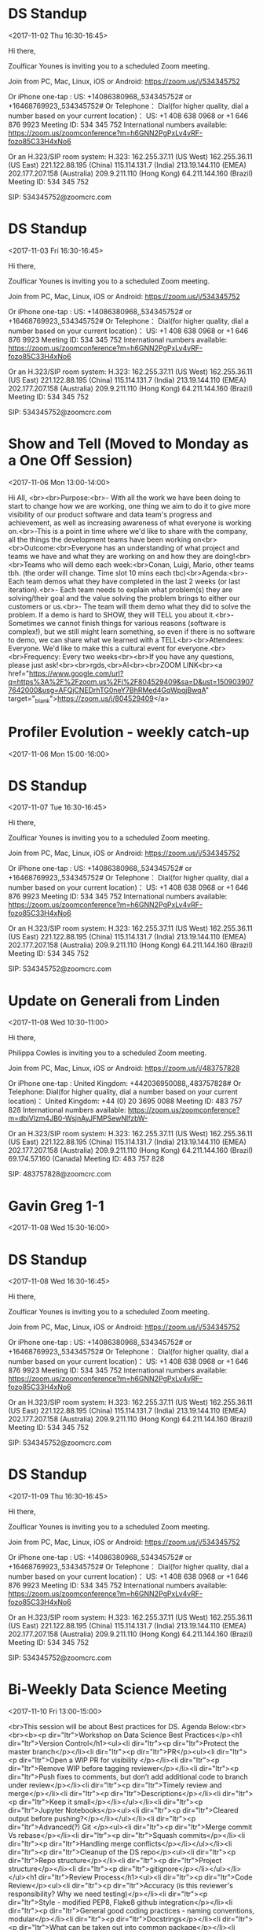 * DS Standup
  :PROPERTIES:
  :LOCATION: https://zoom.us/j/534345752
  :LINK: [[https://www.google.com/calendar/event?eid=NG5mbGEzaThsZmY2bXMyYmU0bzEyaTk5MXNfMjAxNzExMDJUMTYzMDAwWiBncmVnLm53b3N1QG15ZHJpdmVzb2x1dGlvbnMuY29t][Go to gcal web page]]
  :ID: 4nfla3i8lff6ms2be4o12i991s_20171102T163000Z
  :END:

  <2017-11-02 Thu 16:30-16:45>

Hi there,

Zoulficar Younes is inviting you to a scheduled Zoom meeting.

Join from PC, Mac, Linux, iOS or Android: https://zoom.us/j/534345752

Or iPhone one-tap :
    US: +14086380968,,534345752#  or +16468769923,,534345752#
Or Telephone：
    Dial(for higher quality, dial a number based on your current location)：
        US: +1 408 638 0968  or +1 646 876 9923
    Meeting ID: 534 345 752
    International numbers available: https://zoom.us/zoomconference?m=h6GNN2PgPxLv4vRF-fozo85C33H4xNo6

Or an H.323/SIP room system:
    H.323:
        162.255.37.11 (US West)
        162.255.36.11 (US East)
        221.122.88.195 (China)
        115.114.131.7 (India)
        213.19.144.110 (EMEA)
        202.177.207.158 (Australia)
        209.9.211.110 (Hong Kong)
        64.211.144.160 (Brazil)
    Meeting ID: 534 345 752

    SIP: 534345752@zoomcrc.com

* DS Standup
  :PROPERTIES:
  :LOCATION: https://zoom.us/j/534345752
  :LINK: [[https://www.google.com/calendar/event?eid=NG5mbGEzaThsZmY2bXMyYmU0bzEyaTk5MXNfMjAxNzExMDNUMTYzMDAwWiBncmVnLm53b3N1QG15ZHJpdmVzb2x1dGlvbnMuY29t][Go to gcal web page]]
  :ID: 4nfla3i8lff6ms2be4o12i991s_20171103T163000Z
  :END:

  <2017-11-03 Fri 16:30-16:45>

Hi there,

Zoulficar Younes is inviting you to a scheduled Zoom meeting.

Join from PC, Mac, Linux, iOS or Android: https://zoom.us/j/534345752

Or iPhone one-tap :
    US: +14086380968,,534345752#  or +16468769923,,534345752#
Or Telephone：
    Dial(for higher quality, dial a number based on your current location)：
        US: +1 408 638 0968  or +1 646 876 9923
    Meeting ID: 534 345 752
    International numbers available: https://zoom.us/zoomconference?m=h6GNN2PgPxLv4vRF-fozo85C33H4xNo6

Or an H.323/SIP room system:
    H.323:
        162.255.37.11 (US West)
        162.255.36.11 (US East)
        221.122.88.195 (China)
        115.114.131.7 (India)
        213.19.144.110 (EMEA)
        202.177.207.158 (Australia)
        209.9.211.110 (Hong Kong)
        64.211.144.160 (Brazil)
    Meeting ID: 534 345 752

    SIP: 534345752@zoomcrc.com

* Show and Tell (Moved to Monday as a One Off Session)
  :PROPERTIES:
  :LOCATION: The office
  :LINK: [[https://www.google.com/calendar/event?eid=ZWsxZDU3c2RzNWhpZGhudmdjOTV0OGVoZnNfMjAxNzExMDZUMTMwMDAwWiBncmVnLm53b3N1QG15ZHJpdmVzb2x1dGlvbnMuY29t][Go to gcal web page]]
  :ID: ek1d57sds5hidhnvgc95t8ehfs_20171106T130000Z
  :END:

  <2017-11-06 Mon 13:00-14:00>

Hi All, <br><br>Purpose:<br>- With all the work we have been doing to start to change how we are working, one thing we aim to do it to give more visibility of our product software and data team's progress and achievement, as well as increasing awareness of what everyone is working on.<br>-This is a point in time where we'd like to share with the company, all the things the development teams have been working on<br><br>Outcome:<br>Everyone has an understanding of what project and teams we have and what they are working on and how they are doing!<br><br>Teams who will demo each week:<br>Conan, Luigi, Mario, other teams tbh. (the order will change. Time slot 10 mins each tbc)<br>Agenda:<br>- Each team demos what they have completed in the last 2 weeks (or last iteration).<br>- Each team needs to explain what problem(s) they are solving/their goal and the value solving the problem brings to either our customers or us.<br>- The team will them demo what they did to solve the problem. If a demo is hard to SHOW, they will TELL you about it.<br>- Sometimes we cannot finish things for various reasons (software is complex!), but we still might learn something, so even if there is no software to demo, we can share what we learned with a TELL<br><br>Attendees: Everyone. We'd like to make this a cultural event for everyone.<br><br>Frequency: Every two weeks<br><br>If you have any questions, please just ask!<br><br>rgds,<br>Al<br><br>ZOOM LINK<br><a href="https://www.google.com/url?q=https%3A%2F%2Fzoom.us%2Fj%2F804529409&amp;sa=D&amp;ust=1509039077642000&amp;usg=AFQjCNEDrhTG0neY7BhRMed4GqWpqjBwqA" target="_blank">https://zoom.us/j/804529409</a>
* Profiler Evolution - weekly catch-up
  :PROPERTIES:
  :LINK: [[https://www.google.com/calendar/event?eid=M2llcGsxNXQ0YWprMWZybmtjaXZqZWRjZWlfMjAxNzExMDZUMTUwMDAwWiBncmVnLm53b3N1QG15ZHJpdmVzb2x1dGlvbnMuY29t][Go to gcal web page]]
  :ID: 3iepk15t4ajk1frnkcivjedcei_20171106T150000Z
  :END:

  <2017-11-06 Mon 15:00-16:00>
* DS Standup
  :PROPERTIES:
  :LOCATION: https://zoom.us/j/534345752
  :LINK: [[https://www.google.com/calendar/event?eid=NG5mbGEzaThsZmY2bXMyYmU0bzEyaTk5MXNfMjAxNzExMDdUMTYzMDAwWiBncmVnLm53b3N1QG15ZHJpdmVzb2x1dGlvbnMuY29t][Go to gcal web page]]
  :ID: 4nfla3i8lff6ms2be4o12i991s_20171107T163000Z
  :END:

  <2017-11-07 Tue 16:30-16:45>

Hi there,

Zoulficar Younes is inviting you to a scheduled Zoom meeting.

Join from PC, Mac, Linux, iOS or Android: https://zoom.us/j/534345752

Or iPhone one-tap :
    US: +14086380968,,534345752#  or +16468769923,,534345752#
Or Telephone：
    Dial(for higher quality, dial a number based on your current location)：
        US: +1 408 638 0968  or +1 646 876 9923
    Meeting ID: 534 345 752
    International numbers available: https://zoom.us/zoomconference?m=h6GNN2PgPxLv4vRF-fozo85C33H4xNo6

Or an H.323/SIP room system:
    H.323:
        162.255.37.11 (US West)
        162.255.36.11 (US East)
        221.122.88.195 (China)
        115.114.131.7 (India)
        213.19.144.110 (EMEA)
        202.177.207.158 (Australia)
        209.9.211.110 (Hong Kong)
        64.211.144.160 (Brazil)
    Meeting ID: 534 345 752

    SIP: 534345752@zoomcrc.com

* Update on Generali from Linden
  :PROPERTIES:
  :LOCATION: In front of Screen in Main Office
  :LINK: [[https://www.google.com/calendar/event?eid=MGtuNnI4b2htaG5kbjlzc2JwZWR1cWxvZTYgZ3JlZy5ud29zdUBteWRyaXZlc29sdXRpb25zLmNvbQ][Go to gcal web page]]
  :ID: 0kn6r8ohmhndn9ssbpeduqloe6
  :END:

  <2017-11-08 Wed 10:30-11:00>

Hi there,

Philippa Cowles is inviting you to a scheduled Zoom meeting.

Join from PC, Mac, Linux, iOS or Android: https://zoom.us/j/483757828

Or iPhone one-tap :
    United Kingdom: +442036950088,,483757828#
Or Telephone:
    Dial(for higher quality, dial a number based on your current location)：
        United Kingdom: +44 (0) 20 3695 0088
    Meeting ID: 483 757 828
    International numbers available: https://zoom.us/zoomconference?m=dbiVlzm4JB0-WsjnAyJFMPSewNlfzbW-

Or an H.323/SIP room system:
    H.323:
        162.255.37.11 (US West)
        162.255.36.11 (US East)
        221.122.88.195 (China)
        115.114.131.7 (India)
        213.19.144.110 (EMEA)
        202.177.207.158 (Australia)
        209.9.211.110 (Hong Kong)
        64.211.144.160 (Brazil)
        69.174.57.160 (Canada)
    Meeting ID: 483 757 828

    SIP: 483757828@zoomcrc.com

* Gavin Greg 1-1
  :PROPERTIES:
  :LOCATION: Team Room
  :LINK: [[https://www.google.com/calendar/event?eid=NjBrNXVhY3NvYm1oZjA3ajExM3M4dDBoY2kgZ3JlZy5ud29zdUBteWRyaXZlc29sdXRpb25zLmNvbQ][Go to gcal web page]]
  :ID: 60k5uacsobmhf07j113s8t0hci
  :END:

  <2017-11-08 Wed 15:30-16:00>
* DS Standup
  :PROPERTIES:
  :LOCATION: https://zoom.us/j/534345752
  :LINK: [[https://www.google.com/calendar/event?eid=NG5mbGEzaThsZmY2bXMyYmU0bzEyaTk5MXNfMjAxNzExMDhUMTYzMDAwWiBncmVnLm53b3N1QG15ZHJpdmVzb2x1dGlvbnMuY29t][Go to gcal web page]]
  :ID: 4nfla3i8lff6ms2be4o12i991s_20171108T163000Z
  :END:

  <2017-11-08 Wed 16:30-16:45>

Hi there,

Zoulficar Younes is inviting you to a scheduled Zoom meeting.

Join from PC, Mac, Linux, iOS or Android: https://zoom.us/j/534345752

Or iPhone one-tap :
    US: +14086380968,,534345752#  or +16468769923,,534345752#
Or Telephone：
    Dial(for higher quality, dial a number based on your current location)：
        US: +1 408 638 0968  or +1 646 876 9923
    Meeting ID: 534 345 752
    International numbers available: https://zoom.us/zoomconference?m=h6GNN2PgPxLv4vRF-fozo85C33H4xNo6

Or an H.323/SIP room system:
    H.323:
        162.255.37.11 (US West)
        162.255.36.11 (US East)
        221.122.88.195 (China)
        115.114.131.7 (India)
        213.19.144.110 (EMEA)
        202.177.207.158 (Australia)
        209.9.211.110 (Hong Kong)
        64.211.144.160 (Brazil)
    Meeting ID: 534 345 752

    SIP: 534345752@zoomcrc.com

* DS Standup
  :PROPERTIES:
  :LOCATION: https://zoom.us/j/534345752
  :LINK: [[https://www.google.com/calendar/event?eid=NG5mbGEzaThsZmY2bXMyYmU0bzEyaTk5MXNfMjAxNzExMDlUMTYzMDAwWiBncmVnLm53b3N1QG15ZHJpdmVzb2x1dGlvbnMuY29t][Go to gcal web page]]
  :ID: 4nfla3i8lff6ms2be4o12i991s_20171109T163000Z
  :END:

  <2017-11-09 Thu 16:30-16:45>

Hi there,

Zoulficar Younes is inviting you to a scheduled Zoom meeting.

Join from PC, Mac, Linux, iOS or Android: https://zoom.us/j/534345752

Or iPhone one-tap :
    US: +14086380968,,534345752#  or +16468769923,,534345752#
Or Telephone：
    Dial(for higher quality, dial a number based on your current location)：
        US: +1 408 638 0968  or +1 646 876 9923
    Meeting ID: 534 345 752
    International numbers available: https://zoom.us/zoomconference?m=h6GNN2PgPxLv4vRF-fozo85C33H4xNo6

Or an H.323/SIP room system:
    H.323:
        162.255.37.11 (US West)
        162.255.36.11 (US East)
        221.122.88.195 (China)
        115.114.131.7 (India)
        213.19.144.110 (EMEA)
        202.177.207.158 (Australia)
        209.9.211.110 (Hong Kong)
        64.211.144.160 (Brazil)
    Meeting ID: 534 345 752

    SIP: 534345752@zoomcrc.com

* Bi-Weekly Data Science Meeting
  :PROPERTIES:
  :LOCATION: Board Room
  :LINK: [[https://www.google.com/calendar/event?eid=MnZqdGY4NjRzNXMyY2pkNzVvNGtlMmplMmtfMjAxNzExMDhUMTAwMDAwWiBncmVnLm53b3N1QG15ZHJpdmVzb2x1dGlvbnMuY29t][Go to gcal web page]]
  :ID: 2vjtf864s5s2cjd75o4ke2je2k_20171108T100000Z
  :END:

  <2017-11-10 Fri 13:00-15:00>

<br>This session will be about Best practices for DS. Agenda Below:<br><br><b><p dir="ltr">Workshop on Data Science Best Practices</p><h1 dir="ltr">Version Control</h1><ul><li dir="ltr"><p dir="ltr">Protect the master branch</p></li><li dir="ltr"><p dir="ltr">PR</p><ul><li dir="ltr"><p dir="ltr">Open a WIP PR for visibility </p></li><li dir="ltr"><p dir="ltr">Remove WIP before tagging reviewer</p></li><li dir="ltr"><p dir="ltr">Push fixes to comments, but don’t add additional code to branch under review</p></li><li dir="ltr"><p dir="ltr">Timely review and merge</p></li><li dir="ltr"><p dir="ltr">Descriptions</p></li><li dir="ltr"><p dir="ltr">Keep it small</p></li></ul></li><li dir="ltr"><p dir="ltr">Jupyter Notebooks</p><ul><li dir="ltr"><p dir="ltr">Cleared output before pushing?</p></li></ul></li><li dir="ltr"><p dir="ltr">Advanced(?) Git </p><ul><li dir="ltr"><p dir="ltr">Merge commit Vs rebase</p></li><li dir="ltr"><p dir="ltr">Squash commits</p></li><li dir="ltr"><p dir="ltr">Handling merge conflicts</p></li></ul></li><li dir="ltr"><p dir="ltr">Cleanup of the DS repo</p><ul><li dir="ltr"><p dir="ltr">Repo structure</p></li><li dir="ltr"><p dir="ltr">Project structure</p></li><li dir="ltr"><p dir="ltr">gitignore</p></li></ul></li></ul><h1 dir="ltr">Review Process</h1><ul><li dir="ltr"><p dir="ltr">Code Review</p><ul><li dir="ltr"><p dir="ltr">Accuracy (is this reviewer's responsibility? Why we need testing)</p></li><li dir="ltr"><p dir="ltr">Style - modified PEP8, Flake8 github integration</p></li><li dir="ltr"><p dir="ltr">General good coding practices - naming conventions, modular</p></li><li dir="ltr"><p dir="ltr">Docstrings</p></li><li dir="ltr"><p dir="ltr">What can be taken out into common package</p></li><li dir="ltr"><p dir="ltr">Production/Batch Process? Is the code performant</p><ul><li dir="ltr"><p dir="ltr">Profiling</p></li></ul></li></ul></li><li dir="ltr"><p dir="ltr">Data Science Review</p><ul><li dir="ltr"><p dir="ltr">Is the question well formed?</p></li><li dir="ltr"><p dir="ltr">Have we selected the right data set to answer the question</p></li><li dir="ltr"><p dir="ltr">Have we appropriately cleaned the data?</p></li><li dir="ltr"><p dir="ltr">Is the modelling robust? Sample size, techniques</p></li><li dir="ltr"><p dir="ltr">Have we drawn appropriate conclusions?</p></li></ul></li><li dir="ltr"><p dir="ltr">Communication Review</p><ul><li dir="ltr"><p dir="ltr">Accuracy</p></li><li dir="ltr"><p dir="ltr">Appropriate for the audience</p></li></ul></li></ul><h1 dir="ltr">Testing</h1><ul><li dir="ltr"><p dir="ltr">Different forms</p><ul><li dir="ltr"><p dir="ltr">Data Pipeline</p><ul><li dir="ltr"><p dir="ltr">Standard unit testing (pytest)</p></li></ul></li><li dir="ltr"><p dir="ltr">Data</p><ul><li dir="ltr"><p dir="ltr">Test-Driven Data Analysis (TDDA) - Automatic Constraint Generation and Verification. Also Hypothesis, voluptuous packages</p></li></ul></li><li dir="ltr"><p dir="ltr">Models</p><ul><li dir="ltr"><p dir="ltr">Assert model prediction within range of standard input</p></li></ul></li></ul></li><li dir="ltr"><p dir="ltr">Application of Continuous Integration for subset of work</p><ul><li dir="ltr"><p dir="ltr">Shared packages and potential production code</p></li></ul></li><li dir="ltr"><p dir="ltr">Code Coverage?</p></li></ul><h1 dir="ltr">Reproducibility </h1><ul><li dir="ltr"><p dir="ltr">Access to data</p><ul><li dir="ltr"><p dir="ltr">Stored on s3 by default</p></li><li dir="ltr"><p dir="ltr">Boto3 script / version control of sql queries</p></li></ul></li><li dir="ltr"><p dir="ltr">Package Management</p><ul><li dir="ltr"><p dir="ltr">Conda preferred, pip</p><ul><li dir="ltr"><p dir="ltr">Conda channels (conda-forge, intel, etc.)</p></li></ul></li><li dir="ltr"><p dir="ltr">Environment.yml or Dockerfile in github</p></li><li dir="ltr"><p dir="ltr">Pin package versions</p></li></ul></li><li dir="ltr"><p dir="ltr">Package useful code</p><ul><li dir="ltr"><p dir="ltr">Generally useful across all projects</p></li><li dir="ltr"><p dir="ltr">Within something like progressive project</p></li><li dir="ltr"><p dir="ltr">Conda/pip installable?</p></li><li dir="ltr"><p dir="ltr">Notebook Experimentation Vs Production Code</p></li></ul></li><li dir="ltr"><p dir="ltr">Data pipelines - execute single piece of code to generate features</p><ul><li dir="ltr"><p dir="ltr">make, luigi, airflow, aws step functions?</p></li></ul></li><li dir="ltr"><p dir="ltr">Random seeds</p></li></ul><h1 dir="ltr">Documentation</h1><ul><li dir="ltr"><p dir="ltr">Code</p><ul><li dir="ltr"><p dir="ltr">Docstrings</p></li><li dir="ltr"><p dir="ltr">More formal applies to</p><ul><li dir="ltr"><p dir="ltr">Shared Packages</p></li><li dir="ltr"><p dir="ltr">Feature generation pipeline and Model APIs</p></li></ul></li></ul></li><li dir="ltr"><p dir="ltr">Data Science Research Documents</p><ul><li dir="ltr"><p dir="ltr">Google Docs or Overleaf (allows latex, collaborative editing, git, templates, integration with Mendeley to manage references). </p></li></ul></li></ul><h1 dir="ltr">Security</h1><ul><li dir="ltr"><p dir="ltr">Specifics around roles when using docker containers, otherwise company rules to be complied with.</p></li></ul><h1 dir="ltr">Workflow</h1><p dir="ltr">Although the way in which we manage projects is closely related to many of the topics above we’ll consider it out of scope for this discussion and something to be picked up with an Agile Coach.</p><p dir="ltr"></p></b><br><br><br><br><br><br><br><br><br><br><br><br><br>Hi there, <br><br>Zoulficar Younes is inviting you to a scheduled Zoom meeting. <br><br>Join from PC, Mac, Linux, iOS or Android: <a href="https://www.google.com/url?q=https%3A%2F%2Fzoom.us%2Fj%2F154467127&amp;sa=D&amp;ust=1508762875884000&amp;usg=AFQjCNGaqTjZCuMkoF8CAZr-kq1ThK2KcA" target="_blank">https://zoom.us/j/154467127</a><br><br>Or iPhone one-tap :<br>    US: +16699006833,,154467127#  or +14086380968,,154467127# <br>Or Telephone：<br>    Dial(for higher quality, dial a number based on your current location)：<br>        US: +1 669 900 6833  or +1 408 638 0968  or +1 646 876 9923 <br>    Meeting ID: 154 467 127<br>    International numbers available: <a href="https://www.google.com/url?q=https%3A%2F%2Fzoom.us%2Fzoomconference%3Fm%3Dyny9ZgRHJ5Nj1lcEwjop5AI-bibyKJE4&amp;sa=D&amp;ust=1508762875884000&amp;usg=AFQjCNGU4Z0_Ot5Eqr29A_lZkGtM9NCt_Q" target="_blank">https://zoom.us/zoomconference?m=yny9ZgRHJ5Nj1lcEwjop5AI-bibyKJE4</a><br><br>Or an H.323/SIP room system:<br>    H.323: <br>        162.255.37.11 (US West)<br>        162.255.36.11 (US East)<br>        221.122.88.195 (China)<br>        115.114.131.7 (India)<br>        213.19.144.110 (EMEA)<br>        202.177.207.158 (Australia)<br>        209.9.211.110 (Hong Kong)<br>        64.211.144.160 (Brazil)<br>        69.174.57.160 (Canada)<br>    Meeting ID: 154 467 127<br><br>    SIP: <a href="mailto:154467127@zoomcrc.com" target="_blank">154467127@zoomcrc.com</a><br><br>
* DS Standup
  :PROPERTIES:
  :LOCATION: https://zoom.us/j/534345752
  :LINK: [[https://www.google.com/calendar/event?eid=NG5mbGEzaThsZmY2bXMyYmU0bzEyaTk5MXNfMjAxNzExMTBUMTYzMDAwWiBncmVnLm53b3N1QG15ZHJpdmVzb2x1dGlvbnMuY29t][Go to gcal web page]]
  :ID: 4nfla3i8lff6ms2be4o12i991s_20171110T163000Z
  :END:

  <2017-11-10 Fri 16:30-16:45>

Hi there,

Zoulficar Younes is inviting you to a scheduled Zoom meeting.

Join from PC, Mac, Linux, iOS or Android: https://zoom.us/j/534345752

Or iPhone one-tap :
    US: +14086380968,,534345752#  or +16468769923,,534345752#
Or Telephone：
    Dial(for higher quality, dial a number based on your current location)：
        US: +1 408 638 0968  or +1 646 876 9923
    Meeting ID: 534 345 752
    International numbers available: https://zoom.us/zoomconference?m=h6GNN2PgPxLv4vRF-fozo85C33H4xNo6

Or an H.323/SIP room system:
    H.323:
        162.255.37.11 (US West)
        162.255.36.11 (US East)
        221.122.88.195 (China)
        115.114.131.7 (India)
        213.19.144.110 (EMEA)
        202.177.207.158 (Australia)
        209.9.211.110 (Hong Kong)
        64.211.144.160 (Brazil)
    Meeting ID: 534 345 752

    SIP: 534345752@zoomcrc.com

* Anne-Sophie & Nada talk about Web Summit 2017
  :PROPERTIES:
  :LOCATION: The office
  :LINK: [[https://www.google.com/calendar/event?eid=ZWsxZDU3c2RzNWhpZGhudmdjOTV0OGVoZnNfMjAxNzExMTNUMTMwMDAwWiBncmVnLm53b3N1QG15ZHJpdmVzb2x1dGlvbnMuY29t][Go to gcal web page]]
  :ID: ek1d57sds5hidhnvgc95t8ehfs_20171113T130000Z
  :END:

  <2017-11-13 Mon 13:00-14:00>

Anne-Sophie and Nada talk about their visit to Web Summit 2017<br><br>ZOOM LINK<br><a href="https://www.google.com/url?q=https%3A%2F%2Fzoom.us%2Fj%2F804529409&amp;sa=D&amp;ust=1510147773212000&amp;usg=AFQjCNH6E1Sskly6HVdH0RW7llwYLJJ7Hw" target="_blank">https://zoom.us/j/804529409</a>
* Profiler Evolution - weekly catch-up
  :PROPERTIES:
  :LINK: [[https://www.google.com/calendar/event?eid=M2llcGsxNXQ0YWprMWZybmtjaXZqZWRjZWlfMjAxNzExMTNUMTUwMDAwWiBncmVnLm53b3N1QG15ZHJpdmVzb2x1dGlvbnMuY29t][Go to gcal web page]]
  :ID: 3iepk15t4ajk1frnkcivjedcei_20171113T150000Z
  :END:

  <2017-11-13 Mon 15:00-16:00>
* Board Games Night
  :PROPERTIES:
  :LOCATION: Board Room
  :LINK: [[https://www.google.com/calendar/event?eid=NHQ4YjBidjEzbXF0bmx0NWFzM2swcGhwMWUgZ3JlZy5ud29zdUBteWRyaXZlc29sdXRpb25zLmNvbQ][Go to gcal web page]]
  :ID: 4t8b0bv13mqtnlt5as3k0php1e
  :END:

  <2017-11-13 Mon 17:00-19:50>
* DS Standup
  :PROPERTIES:
  :LOCATION: https://zoom.us/j/534345752
  :LINK: [[https://www.google.com/calendar/event?eid=NG5mbGEzaThsZmY2bXMyYmU0bzEyaTk5MXNfMjAxNzExMTRUMTYzMDAwWiBncmVnLm53b3N1QG15ZHJpdmVzb2x1dGlvbnMuY29t][Go to gcal web page]]
  :ID: 4nfla3i8lff6ms2be4o12i991s_20171114T163000Z
  :END:

  <2017-11-14 Tue 16:30-16:45>

Hi there,

Zoulficar Younes is inviting you to a scheduled Zoom meeting.

Join from PC, Mac, Linux, iOS or Android: https://zoom.us/j/534345752

Or iPhone one-tap :
    US: +14086380968,,534345752#  or +16468769923,,534345752#
Or Telephone：
    Dial(for higher quality, dial a number based on your current location)：
        US: +1 408 638 0968  or +1 646 876 9923
    Meeting ID: 534 345 752
    International numbers available: https://zoom.us/zoomconference?m=h6GNN2PgPxLv4vRF-fozo85C33H4xNo6

Or an H.323/SIP room system:
    H.323:
        162.255.37.11 (US West)
        162.255.36.11 (US East)
        221.122.88.195 (China)
        115.114.131.7 (India)
        213.19.144.110 (EMEA)
        202.177.207.158 (Australia)
        209.9.211.110 (Hong Kong)
        64.211.144.160 (Brazil)
    Meeting ID: 534 345 752

    SIP: 534345752@zoomcrc.com

* DS Best Practices Workshop
  :PROPERTIES:
  :LOCATION: Customer Room
  :LINK: [[https://www.google.com/calendar/event?eid=MzZ0NmEwM2JxYmdiZWZza3R0MnN1aDh2c3AgZ3JlZy5ud29zdUBteWRyaXZlc29sdXRpb25zLmNvbQ][Go to gcal web page]]
  :ID: 36t6a03bqbgbefsktt2suh8vsp
  :END:

  <2017-11-15 Wed 10:00-12:00>
* Lunch!
  :PROPERTIES:
  :LOCATION: Honest Burgers - Covent Garden, 33 Southampton St, London WC2E 7HE, United Kingdom
  :LINK: [[https://www.google.com/calendar/event?eid=NmtwbTZwOWw2Y28zY2I5bGM1Z200YjlrYzVpamdiOW9jOHM2YWJiMWNoajNjZDFqY2dxNjZjOWhjayBncmVnLm53b3N1QG15ZHJpdmVzb2x1dGlvbnMuY29t][Go to gcal web page]]
  :ID: 6kpm6p9l6co3cb9lc5gm4b9kc5ijgb9oc8s6abb1chj3cd1jcgq66c9hck
  :END:

  <2017-11-15 Wed 13:00-14:00>
* DS Standup
  :PROPERTIES:
  :LOCATION: https://zoom.us/j/534345752
  :LINK: [[https://www.google.com/calendar/event?eid=NG5mbGEzaThsZmY2bXMyYmU0bzEyaTk5MXNfMjAxNzExMTVUMTYzMDAwWiBncmVnLm53b3N1QG15ZHJpdmVzb2x1dGlvbnMuY29t][Go to gcal web page]]
  :ID: 4nfla3i8lff6ms2be4o12i991s_20171115T163000Z
  :END:

  <2017-11-15 Wed 16:30-16:45>

Hi there,

Zoulficar Younes is inviting you to a scheduled Zoom meeting.

Join from PC, Mac, Linux, iOS or Android: https://zoom.us/j/534345752

Or iPhone one-tap :
    US: +14086380968,,534345752#  or +16468769923,,534345752#
Or Telephone：
    Dial(for higher quality, dial a number based on your current location)：
        US: +1 408 638 0968  or +1 646 876 9923
    Meeting ID: 534 345 752
    International numbers available: https://zoom.us/zoomconference?m=h6GNN2PgPxLv4vRF-fozo85C33H4xNo6

Or an H.323/SIP room system:
    H.323:
        162.255.37.11 (US West)
        162.255.36.11 (US East)
        221.122.88.195 (China)
        115.114.131.7 (India)
        213.19.144.110 (EMEA)
        202.177.207.158 (Australia)
        209.9.211.110 (Hong Kong)
        64.211.144.160 (Brazil)
    Meeting ID: 534 345 752

    SIP: 534345752@zoomcrc.com

* Quick catch-up
  :PROPERTIES:
  :LOCATION: https://zoom.us/j/872615758, Board Room
  :LINK: [[https://www.google.com/calendar/event?eid=NjRxNDkyOGM2aDYzZmc2cmszZmZjcWN1M3QgZ3JlZy5ud29zdUBteWRyaXZlc29sdXRpb25zLmNvbQ][Go to gcal web page]]
  :ID: 64q4928c6h63fg6rk3ffcqcu3t
  :END:

  <2017-11-16 Thu 13:30-14:00>

Hi there,

Zoulficar Younes is inviting you to a scheduled Zoom meeting.

Join from PC, Mac, Linux, iOS or Android: https://zoom.us/j/872615758

Or iPhone one-tap :
    US: +16699006833,,872615758#  or +14086380968,,872615758#
Or Telephone:
    Dial(for higher quality, dial a number based on your current location)：
        US: +1 669 900 6833  or +1 408 638 0968  or +1 646 876 9923
    Meeting ID: 872 615 758
    International numbers available: https://zoom.us/zoomconference?m=ym9J2ulRGMgwUOqxDXqGVzKHhglBNJg9

Or an H.323/SIP room system:
    H.323:
        162.255.37.11 (US West)
        162.255.36.11 (US East)
        221.122.88.195 (China)
        115.114.131.7 (India)
        213.19.144.110 (EMEA)
        202.177.207.158 (Australia)
        209.9.211.110 (Hong Kong)
        64.211.144.160 (Brazil)
        69.174.57.160 (Canada)
    Meeting ID: 872 615 758

    SIP: 872615758@zoomcrc.com

* DS Standup
  :PROPERTIES:
  :LOCATION: https://zoom.us/j/534345752
  :LINK: [[https://www.google.com/calendar/event?eid=NG5mbGEzaThsZmY2bXMyYmU0bzEyaTk5MXNfMjAxNzExMTZUMTYzMDAwWiBncmVnLm53b3N1QG15ZHJpdmVzb2x1dGlvbnMuY29t][Go to gcal web page]]
  :ID: 4nfla3i8lff6ms2be4o12i991s_20171116T163000Z
  :END:

  <2017-11-16 Thu 16:30-16:45>

Hi there,

Zoulficar Younes is inviting you to a scheduled Zoom meeting.

Join from PC, Mac, Linux, iOS or Android: https://zoom.us/j/534345752

Or iPhone one-tap :
    US: +14086380968,,534345752#  or +16468769923,,534345752#
Or Telephone：
    Dial(for higher quality, dial a number based on your current location)：
        US: +1 408 638 0968  or +1 646 876 9923
    Meeting ID: 534 345 752
    International numbers available: https://zoom.us/zoomconference?m=h6GNN2PgPxLv4vRF-fozo85C33H4xNo6

Or an H.323/SIP room system:
    H.323:
        162.255.37.11 (US West)
        162.255.36.11 (US East)
        221.122.88.195 (China)
        115.114.131.7 (India)
        213.19.144.110 (EMEA)
        202.177.207.158 (Australia)
        209.9.211.110 (Hong Kong)
        64.211.144.160 (Brazil)
    Meeting ID: 534 345 752

    SIP: 534345752@zoomcrc.com

* Tim Ryan visit to MyDrive
  :PROPERTIES:
  :LOCATION: MyDrive Solutions Ltd, Unit 02.02.1, The Leather Market, Weston St, London SE1 3ER, UK
  :LINK: [[https://www.google.com/calendar/event?eid=MzgydW1pbjZwaTcxM2FtYWZqdmlscm45dWwgZ3JlZy5ud29zdUBteWRyaXZlc29sdXRpb25zLmNvbQ][Go to gcal web page]]
  :ID: 382umin6pi713amafjvilrn9ul
  :END:

  <2017-11-17 Fri>
* DS Standup
  :PROPERTIES:
  :LOCATION: https://zoom.us/j/534345752
  :LINK: [[https://www.google.com/calendar/event?eid=NG5mbGEzaThsZmY2bXMyYmU0bzEyaTk5MXNfMjAxNzExMTdUMTYzMDAwWiBncmVnLm53b3N1QG15ZHJpdmVzb2x1dGlvbnMuY29t][Go to gcal web page]]
  :ID: 4nfla3i8lff6ms2be4o12i991s_20171117T163000Z
  :END:

  <2017-11-17 Fri 16:30-16:45>

Hi there,

Zoulficar Younes is inviting you to a scheduled Zoom meeting.

Join from PC, Mac, Linux, iOS or Android: https://zoom.us/j/534345752

Or iPhone one-tap :
    US: +14086380968,,534345752#  or +16468769923,,534345752#
Or Telephone：
    Dial(for higher quality, dial a number based on your current location)：
        US: +1 408 638 0968  or +1 646 876 9923
    Meeting ID: 534 345 752
    International numbers available: https://zoom.us/zoomconference?m=h6GNN2PgPxLv4vRF-fozo85C33H4xNo6

Or an H.323/SIP room system:
    H.323:
        162.255.37.11 (US West)
        162.255.36.11 (US East)
        221.122.88.195 (China)
        115.114.131.7 (India)
        213.19.144.110 (EMEA)
        202.177.207.158 (Australia)
        209.9.211.110 (Hong Kong)
        64.211.144.160 (Brazil)
    Meeting ID: 534 345 752

    SIP: 534345752@zoomcrc.com

* Matthew Hinks leaving drinks
  :PROPERTIES:
  :LINK: [[https://www.google.com/calendar/event?eid=MGxvdjBna203bGVnMmh0ZTEzcGEwZWxuZGwgZ3JlZy5ud29zdUBteWRyaXZlc29sdXRpb25zLmNvbQ][Go to gcal web page]]
  :ID: 0lov0gkm7leg2hte13pa0elndl
  :END:

  <2017-11-17 Fri 17:00-20:00>
* WFH
  :PROPERTIES:
  :LINK: [[https://www.google.com/calendar/event?eid=N3ZkaGhlN2UwM3E3Y3FwcXN2aWQzNDVlaWUgZ3JlZy5ud29zdUBteWRyaXZlc29sdXRpb25zLmNvbQ][Go to gcal web page]]
  :ID: 7vdhhe7e03q7cqpqsvid345eie
  :END:

  <2017-11-20 Mon 08:00-12:30>
* Carly - Office Policy Update
  :PROPERTIES:
  :LOCATION: The office
  :LINK: [[https://www.google.com/calendar/event?eid=ZWsxZDU3c2RzNWhpZGhudmdjOTV0OGVoZnNfMjAxNzExMjBUMTMwMDAwWiBncmVnLm53b3N1QG15ZHJpdmVzb2x1dGlvbnMuY29t][Go to gcal web page]]
  :ID: ek1d57sds5hidhnvgc95t8ehfs_20171120T130000Z
  :END:

  <2017-11-20 Mon 13:00-14:00>

Carly will go through the key points of our updated office policy!<br><br><br>ZOOM LINK<br><a href="https://www.google.com/url?q=https%3A%2F%2Fzoom.us%2Fj%2F804529409&amp;sa=D&amp;ust=1510830442046000&amp;usg=AFQjCNHcxM1NW098119GPzp17yUH__pYbA" target="_blank">https://zoom.us/j/804529409</a>
* Profiler Evolution - weekly catch-up
  :PROPERTIES:
  :LINK: [[https://www.google.com/calendar/event?eid=M2llcGsxNXQ0YWprMWZybmtjaXZqZWRjZWlfMjAxNzExMjBUMTUwMDAwWiBncmVnLm53b3N1QG15ZHJpdmVzb2x1dGlvbnMuY29t][Go to gcal web page]]
  :ID: 3iepk15t4ajk1frnkcivjedcei_20171120T150000Z
  :END:

  <2017-11-20 Mon 15:00-16:00>
* New Joiner UX Session
  :PROPERTIES:
  :LOCATION: Upstairs on mezzanine
  :LINK: [[https://www.google.com/calendar/event?eid=N2FhdG1kMjFtOTNvbjd2c28xNTRiMWMwN2MgZ3JlZy5ud29zdUBteWRyaXZlc29sdXRpb25zLmNvbQ][Go to gcal web page]]
  :ID: 7aatmd21m93on7vso154b1c07c
  :END:

  <2017-11-20 Mon 16:00-17:00>

Dear all,<p>As part of your onboarding, I'd like to invite you to a session to learn about UX. Some of you might already know some things about UX but I promise you will learn some stuff.<br></p><p>I did this session back in March with the whole team and it was quite fun.</p><p><br></p><p><br></p>
* Gavin Greg 1-1
  :PROPERTIES:
  :LOCATION: Customer Room
  :LINK: [[https://www.google.com/calendar/event?eid=NDY2anBwOWdnN2tsNm51aTRhZHV1OWloZG8gZ3JlZy5ud29zdUBteWRyaXZlc29sdXRpb25zLmNvbQ][Go to gcal web page]]
  :ID: 466jpp9gg7kl6nui4aduu9ihdo
  :END:

  <2017-11-21 Tue 10:30-11:00>

Hi there, <br><br>Gavin Heavyside is inviting you to a scheduled Zoom meeting. <br><br>Join from PC, Mac, Linux, iOS or Android: <a href="https://www.google.com/url?q=https%3A%2F%2Fzoom.us%2Fj%2F583518640&amp;sa=D&amp;ust=1511114569168000&amp;usg=AFQjCNHiovNQpnyYzfMMON6GM_XJZE8vjw" target="_blank">https://zoom.us/j/583518640</a><br><br>Or iPhone one-tap :<br>    United Kingdom: +442036950088,,583518640# <br>Or Telephone:<br>    Dial(for higher quality, dial a number based on your current location)：<br>        United Kingdom: +44 (0) 20 3695 0088 <br>    Meeting ID: 583 518 640<br>    International numbers available: <a href="https://www.google.com/url?q=https%3A%2F%2Fzoom.us%2Fzoomconference%3Fm%3De_qSzJJP8eWoRJndUIa5PqzY9BDa2x6C&amp;sa=D&amp;ust=1511114569168000&amp;usg=AFQjCNGoSrcu8tuUzn5RF9_rLZX04UWiZw" target="_blank">https://zoom.us/zoomconference?m=e_qSzJJP8eWoRJndUIa5PqzY9BDa2x6C</a><br><br>Or an H.323/SIP room system:<br>    H.323: <br>        162.255.37.11 (US West)<br>        162.255.36.11 (US East)<br>        221.122.88.195 (China)<br>        115.114.131.7 (India)<br>        213.19.144.110 (EMEA)<br>        202.177.207.158 (Australia)<br>        209.9.211.110 (Hong Kong)<br>        64.211.144.160 (Brazil)<br>        69.174.57.160 (Canada)<br>    Meeting ID: 583 518 640<br><br>    SIP: <a href="mailto:583518640@zoomcrc.com" target="_blank">583518640@zoomcrc.com</a><br><br>
* DS Standup
  :PROPERTIES:
  :LOCATION: https://zoom.us/j/534345752
  :LINK: [[https://www.google.com/calendar/event?eid=NG5mbGEzaThsZmY2bXMyYmU0bzEyaTk5MXNfMjAxNzExMjFUMTYzMDAwWiBncmVnLm53b3N1QG15ZHJpdmVzb2x1dGlvbnMuY29t][Go to gcal web page]]
  :ID: 4nfla3i8lff6ms2be4o12i991s_20171121T163000Z
  :END:

  <2017-11-21 Tue 16:30-16:45>

Hi there,

Zoulficar Younes is inviting you to a scheduled Zoom meeting.

Join from PC, Mac, Linux, iOS or Android: https://zoom.us/j/534345752

Or iPhone one-tap :
    US: +14086380968,,534345752#  or +16468769923,,534345752#
Or Telephone：
    Dial(for higher quality, dial a number based on your current location)：
        US: +1 408 638 0968  or +1 646 876 9923
    Meeting ID: 534 345 752
    International numbers available: https://zoom.us/zoomconference?m=h6GNN2PgPxLv4vRF-fozo85C33H4xNo6

Or an H.323/SIP room system:
    H.323:
        162.255.37.11 (US West)
        162.255.36.11 (US East)
        221.122.88.195 (China)
        115.114.131.7 (India)
        213.19.144.110 (EMEA)
        202.177.207.158 (Australia)
        209.9.211.110 (Hong Kong)
        64.211.144.160 (Brazil)
    Meeting ID: 534 345 752

    SIP: 534345752@zoomcrc.com

* Scaling the pipeline discussion
  :PROPERTIES:
  :LOCATION: Board Room
  :LINK: [[https://www.google.com/calendar/event?eid=NHRhb3ZwMnIyZ3RjcnFmYzBjNGc2Y2llYW4gZ3JlZy5ud29zdUBteWRyaXZlc29sdXRpb25zLmNvbQ][Go to gcal web page]]
  :ID: 4taovp2r2gtcrqfc0c4g6ciean
  :END:

  <2017-11-22 Wed 15:30-17:00>

Next year we are going to be delivering to Brazil and we want to ensure we can cope with the scale challenges this will introduce.<br><br>Agenda:<br><ol><li>Introduction and background<br></li><li>Review previous scaling work done<br></li><li>Explain major changes since then<br></li><li>Discussion of work to be done</li></ol><br>So we are all clear though, this is about evolution, not revolution. The next generation of our pipeline is likely to look extremely different, I don't want us to re-engineer how the entire pipeline works, I want us to improve, and make more robust, what we already have.<br>
* DS Standup
  :PROPERTIES:
  :LOCATION: https://zoom.us/j/534345752
  :LINK: [[https://www.google.com/calendar/event?eid=NG5mbGEzaThsZmY2bXMyYmU0bzEyaTk5MXNfMjAxNzExMjJUMTYzMDAwWiBncmVnLm53b3N1QG15ZHJpdmVzb2x1dGlvbnMuY29t][Go to gcal web page]]
  :ID: 4nfla3i8lff6ms2be4o12i991s_20171122T163000Z
  :END:

  <2017-11-22 Wed 16:30-16:45>

Hi there,

Zoulficar Younes is inviting you to a scheduled Zoom meeting.

Join from PC, Mac, Linux, iOS or Android: https://zoom.us/j/534345752

Or iPhone one-tap :
    US: +14086380968,,534345752#  or +16468769923,,534345752#
Or Telephone：
    Dial(for higher quality, dial a number based on your current location)：
        US: +1 408 638 0968  or +1 646 876 9923
    Meeting ID: 534 345 752
    International numbers available: https://zoom.us/zoomconference?m=h6GNN2PgPxLv4vRF-fozo85C33H4xNo6

Or an H.323/SIP room system:
    H.323:
        162.255.37.11 (US West)
        162.255.36.11 (US East)
        221.122.88.195 (China)
        115.114.131.7 (India)
        213.19.144.110 (EMEA)
        202.177.207.158 (Australia)
        209.9.211.110 (Hong Kong)
        64.211.144.160 (Brazil)
    Meeting ID: 534 345 752

    SIP: 534345752@zoomcrc.com

* MyDrive Wine Tasting!
  :PROPERTIES:
  :LOCATION: In the office
  :LINK: [[https://www.google.com/calendar/event?eid=NjU1cG9wcjkwc3Y2NTRiNm0zbWJicXFpaWsgZ3JlZy5ud29zdUBteWRyaXZlc29sdXRpb25zLmNvbQ][Go to gcal web page]]
  :ID: 655popr90sv654b6m3mbbqqiik
  :END:

  <2017-11-22 Wed 17:00-20:00>

Following the success of last year's wine tasting, we will be hosting another one this year! Learning from the connoisseur's themselves, Mike, Anne-Sophie and Nhan they shall take us on a journey to explore the different regions, grape varieties and styles of all the wines. It will be BYOB (bring your own booze) and we will put on some nibbles also to match with your wines :) More info to follow!
* DS Standup
  :PROPERTIES:
  :LOCATION: https://zoom.us/j/534345752
  :LINK: [[https://www.google.com/calendar/event?eid=NG5mbGEzaThsZmY2bXMyYmU0bzEyaTk5MXNfMjAxNzExMjNUMTYzMDAwWiBncmVnLm53b3N1QG15ZHJpdmVzb2x1dGlvbnMuY29t][Go to gcal web page]]
  :ID: 4nfla3i8lff6ms2be4o12i991s_20171123T163000Z
  :END:

  <2017-11-23 Thu 16:30-16:45>

Hi there,

Zoulficar Younes is inviting you to a scheduled Zoom meeting.

Join from PC, Mac, Linux, iOS or Android: https://zoom.us/j/534345752

Or iPhone one-tap :
    US: +14086380968,,534345752#  or +16468769923,,534345752#
Or Telephone：
    Dial(for higher quality, dial a number based on your current location)：
        US: +1 408 638 0968  or +1 646 876 9923
    Meeting ID: 534 345 752
    International numbers available: https://zoom.us/zoomconference?m=h6GNN2PgPxLv4vRF-fozo85C33H4xNo6

Or an H.323/SIP room system:
    H.323:
        162.255.37.11 (US West)
        162.255.36.11 (US East)
        221.122.88.195 (China)
        115.114.131.7 (India)
        213.19.144.110 (EMEA)
        202.177.207.158 (Australia)
        209.9.211.110 (Hong Kong)
        64.211.144.160 (Brazil)
    Meeting ID: 534 345 752

    SIP: 534345752@zoomcrc.com

* wfh
  :PROPERTIES:
  :LINK: [[https://www.google.com/calendar/event?eid=NTA3OHVhNWtjdmdpYXBzMWpwbTQ5aG43cm0gZ3JlZy5ud29zdUBteWRyaXZlc29sdXRpb25zLmNvbQ][Go to gcal web page]]
  :ID: 5078ua5kcvgiaps1jpm49hn7rm
  :END:

  <2017-11-24 Fri 09:00-17:00>
* DS Standup
  :PROPERTIES:
  :LOCATION: https://zoom.us/j/534345752
  :LINK: [[https://www.google.com/calendar/event?eid=NG5mbGEzaThsZmY2bXMyYmU0bzEyaTk5MXNfMjAxNzExMjRUMTYzMDAwWiBncmVnLm53b3N1QG15ZHJpdmVzb2x1dGlvbnMuY29t][Go to gcal web page]]
  :ID: 4nfla3i8lff6ms2be4o12i991s_20171124T163000Z
  :END:

  <2017-11-24 Fri 16:30-16:45>

Hi there,

Zoulficar Younes is inviting you to a scheduled Zoom meeting.

Join from PC, Mac, Linux, iOS or Android: https://zoom.us/j/534345752

Or iPhone one-tap :
    US: +14086380968,,534345752#  or +16468769923,,534345752#
Or Telephone：
    Dial(for higher quality, dial a number based on your current location)：
        US: +1 408 638 0968  or +1 646 876 9923
    Meeting ID: 534 345 752
    International numbers available: https://zoom.us/zoomconference?m=h6GNN2PgPxLv4vRF-fozo85C33H4xNo6

Or an H.323/SIP room system:
    H.323:
        162.255.37.11 (US West)
        162.255.36.11 (US East)
        221.122.88.195 (China)
        115.114.131.7 (India)
        213.19.144.110 (EMEA)
        202.177.207.158 (Australia)
        209.9.211.110 (Hong Kong)
        64.211.144.160 (Brazil)
    Meeting ID: 534 345 752

    SIP: 534345752@zoomcrc.com

* Anthony 30mins briefing about PDP
  :PROPERTIES:
  :LOCATION: The office
  :LINK: [[https://www.google.com/calendar/event?eid=ZWsxZDU3c2RzNWhpZGhudmdjOTV0OGVoZnNfMjAxNzExMjdUMTMwMDAwWiBncmVnLm53b3N1QG15ZHJpdmVzb2x1dGlvbnMuY29t][Go to gcal web page]]
  :ID: ek1d57sds5hidhnvgc95t8ehfs_20171127T130000Z
  :END:

  <2017-11-27 Mon 13:00-14:00>

Anthony will give a 30mins talk about our personal development plans.<br><br>ZOOM LINK<br><a href="https://www.google.com/url?q=https%3A%2F%2Fzoom.us%2Fj%2F804529409&amp;sa=D&amp;ust=1511442715659000&amp;usg=AFQjCNGo9JKGDpZjgnAPbahCX8v1UkaKfA" target="_blank">https://zoom.us/j/804529409</a>
* Profiler Evolution - weekly catch-up
  :PROPERTIES:
  :LINK: [[https://www.google.com/calendar/event?eid=M2llcGsxNXQ0YWprMWZybmtjaXZqZWRjZWlfMjAxNzExMjdUMTUwMDAwWiBncmVnLm53b3N1QG15ZHJpdmVzb2x1dGlvbnMuY29t][Go to gcal web page]]
  :ID: 3iepk15t4ajk1frnkcivjedcei_20171127T150000Z
  :END:

  <2017-11-27 Mon 15:00-16:00>
* DS Standup
  :PROPERTIES:
  :LOCATION: https://zoom.us/j/534345752
  :LINK: [[https://www.google.com/calendar/event?eid=NG5mbGEzaThsZmY2bXMyYmU0bzEyaTk5MXNfMjAxNzExMjhUMTYzMDAwWiBncmVnLm53b3N1QG15ZHJpdmVzb2x1dGlvbnMuY29t][Go to gcal web page]]
  :ID: 4nfla3i8lff6ms2be4o12i991s_20171128T163000Z
  :END:

  <2017-11-28 Tue 16:30-16:45>

Hi there,

Zoulficar Younes is inviting you to a scheduled Zoom meeting.

Join from PC, Mac, Linux, iOS or Android: https://zoom.us/j/534345752

Or iPhone one-tap :
    US: +14086380968,,534345752#  or +16468769923,,534345752#
Or Telephone：
    Dial(for higher quality, dial a number based on your current location)：
        US: +1 408 638 0968  or +1 646 876 9923
    Meeting ID: 534 345 752
    International numbers available: https://zoom.us/zoomconference?m=h6GNN2PgPxLv4vRF-fozo85C33H4xNo6

Or an H.323/SIP room system:
    H.323:
        162.255.37.11 (US West)
        162.255.36.11 (US East)
        221.122.88.195 (China)
        115.114.131.7 (India)
        213.19.144.110 (EMEA)
        202.177.207.158 (Australia)
        209.9.211.110 (Hong Kong)
        64.211.144.160 (Brazil)
    Meeting ID: 534 345 752

    SIP: 534345752@zoomcrc.com

* Product Show & Tell (demo time)
  :PROPERTIES:
  :LOCATION: by the main office space screen & Zoom: https://zoom.us/j/995277711
  :LINK: [[https://www.google.com/calendar/event?eid=NWdtbGhkcm50aDlnYnVhMmhsYXZwNDhyZWJfMjAxNzExMjlUMTQwMDAwWiBncmVnLm53b3N1QG15ZHJpdmVzb2x1dGlvbnMuY29t][Go to gcal web page]]
  :ID: 5gmlhdrnth9gbua2hlavp48reb_20171129T140000Z
  :END:

  <2017-11-29 Wed 14:00-15:00>

Zoom <a href="https://www.google.com/url?q=https%3A%2F%2Fzoom.us%2Fj%2F995277711&amp;sa=D&amp;ust=1508841621842000&amp;usg=AFQjCNECIcTJNwWWzPXpd_oDW1dlss-b6Q" target="_blank">https://zoom.us/j/995277711</a><br><br>--<br>Hi All, <br><br>Purpose:<br>- With all the work we have been doing to start to change how we are working, one thing we aim to do it to give more visibility of our product software and data team's progress and achievement, as well as increasing awareness of what everyone is working on.<br>-This is a point in time where we'd like to share with the company, all the things the development teams have been working on<br><br>Outcome:<br>Everyone has an understanding of what project and teams we have and what they are working on and how they are doing!<br><br>Teams who will demo each week:<br>Conan, Luigi, Mario, other teams tbh. (the order will change.  Time slot 10 mins each tbc)<br>Agenda:<br>- Each team demos what they have completed in the last 2 weeks (or last iteration).<br>- Each team needs to explain what problem(s) they are solving/their goal and the value solving the problem brings to either our customers or us.<br>- The team will them demo what they did to solve the problem.  If a demo is hard to SHOW, they will TELL you about it.<br>- Sometimes we cannot finish things for various reasons (software is complex!), but we still might learn something, so even if there is no software to demo, we can share what we learned with a TELL<br><br>Attendees: Everyone.  We'd like to make this a cultural event for everyone.<br><br>Frequency: Every two weeks<br><br>If you have any questions, please just ask!<br><br>rgds,<br>Al<br>
* DS Standup
  :PROPERTIES:
  :LOCATION: https://zoom.us/j/534345752
  :LINK: [[https://www.google.com/calendar/event?eid=NG5mbGEzaThsZmY2bXMyYmU0bzEyaTk5MXNfMjAxNzExMjlUMTYzMDAwWiBncmVnLm53b3N1QG15ZHJpdmVzb2x1dGlvbnMuY29t][Go to gcal web page]]
  :ID: 4nfla3i8lff6ms2be4o12i991s_20171129T163000Z
  :END:

  <2017-11-29 Wed 16:30-16:45>

Hi there,

Zoulficar Younes is inviting you to a scheduled Zoom meeting.

Join from PC, Mac, Linux, iOS or Android: https://zoom.us/j/534345752

Or iPhone one-tap :
    US: +14086380968,,534345752#  or +16468769923,,534345752#
Or Telephone：
    Dial(for higher quality, dial a number based on your current location)：
        US: +1 408 638 0968  or +1 646 876 9923
    Meeting ID: 534 345 752
    International numbers available: https://zoom.us/zoomconference?m=h6GNN2PgPxLv4vRF-fozo85C33H4xNo6

Or an H.323/SIP room system:
    H.323:
        162.255.37.11 (US West)
        162.255.36.11 (US East)
        221.122.88.195 (China)
        115.114.131.7 (India)
        213.19.144.110 (EMEA)
        202.177.207.158 (Australia)
        209.9.211.110 (Hong Kong)
        64.211.144.160 (Brazil)
    Meeting ID: 534 345 752

    SIP: 534345752@zoomcrc.com

* wfh
  :PROPERTIES:
  :LINK: [[https://www.google.com/calendar/event?eid=MGlhb21yMGFmY2w2a3NybzZjcXQ5a3VwdmIgZ3JlZy5ud29zdUBteWRyaXZlc29sdXRpb25zLmNvbQ][Go to gcal web page]]
  :ID: 0iaomr0afcl6ksro6cqt9kupvb
  :END:

  <2017-11-30 Thu>
* DS Standup
  :PROPERTIES:
  :LOCATION: https://zoom.us/j/534345752
  :LINK: [[https://www.google.com/calendar/event?eid=NG5mbGEzaThsZmY2bXMyYmU0bzEyaTk5MXNfMjAxNzExMzBUMTYzMDAwWiBncmVnLm53b3N1QG15ZHJpdmVzb2x1dGlvbnMuY29t][Go to gcal web page]]
  :ID: 4nfla3i8lff6ms2be4o12i991s_20171130T163000Z
  :END:

  <2017-11-30 Thu 16:30-16:45>

Hi there,

Zoulficar Younes is inviting you to a scheduled Zoom meeting.

Join from PC, Mac, Linux, iOS or Android: https://zoom.us/j/534345752

Or iPhone one-tap :
    US: +14086380968,,534345752#  or +16468769923,,534345752#
Or Telephone：
    Dial(for higher quality, dial a number based on your current location)：
        US: +1 408 638 0968  or +1 646 876 9923
    Meeting ID: 534 345 752
    International numbers available: https://zoom.us/zoomconference?m=h6GNN2PgPxLv4vRF-fozo85C33H4xNo6

Or an H.323/SIP room system:
    H.323:
        162.255.37.11 (US West)
        162.255.36.11 (US East)
        221.122.88.195 (China)
        115.114.131.7 (India)
        213.19.144.110 (EMEA)
        202.177.207.158 (Australia)
        209.9.211.110 (Hong Kong)
        64.211.144.160 (Brazil)
    Meeting ID: 534 345 752

    SIP: 534345752@zoomcrc.com

* DS Standup
  :PROPERTIES:
  :LOCATION: https://zoom.us/j/534345752
  :LINK: [[https://www.google.com/calendar/event?eid=NG5mbGEzaThsZmY2bXMyYmU0bzEyaTk5MXNfMjAxNzEyMDFUMTYzMDAwWiBncmVnLm53b3N1QG15ZHJpdmVzb2x1dGlvbnMuY29t][Go to gcal web page]]
  :ID: 4nfla3i8lff6ms2be4o12i991s_20171201T163000Z
  :END:

  <2017-12-01 Fri 16:30-16:45>

Hi there,

Zoulficar Younes is inviting you to a scheduled Zoom meeting.

Join from PC, Mac, Linux, iOS or Android: https://zoom.us/j/534345752

Or iPhone one-tap :
    US: +14086380968,,534345752#  or +16468769923,,534345752#
Or Telephone：
    Dial(for higher quality, dial a number based on your current location)：
        US: +1 408 638 0968  or +1 646 876 9923
    Meeting ID: 534 345 752
    International numbers available: https://zoom.us/zoomconference?m=h6GNN2PgPxLv4vRF-fozo85C33H4xNo6

Or an H.323/SIP room system:
    H.323:
        162.255.37.11 (US West)
        162.255.36.11 (US East)
        221.122.88.195 (China)
        115.114.131.7 (India)
        213.19.144.110 (EMEA)
        202.177.207.158 (Australia)
        209.9.211.110 (Hong Kong)
        64.211.144.160 (Brazil)
    Meeting ID: 534 345 752

    SIP: 534345752@zoomcrc.com

* Held for group training session
  :PROPERTIES:
  :LOCATION: The office
  :LINK: [[https://www.google.com/calendar/event?eid=ZWsxZDU3c2RzNWhpZGhudmdjOTV0OGVoZnNfMjAxNzEyMDRUMTMwMDAwWiBncmVnLm53b3N1QG15ZHJpdmVzb2x1dGlvbnMuY29t][Go to gcal web page]]
  :ID: ek1d57sds5hidhnvgc95t8ehfs_20171204T130000Z
  :END:

  <2017-12-04 Mon 13:00-14:00>

Hi everyone,

We would like to establish a weekly one hour training slot on a day that most people are in the office so we can use it for all kinds of 'bit sized' training inputs.

The first session will be a LinkedIn and Social Media Policy training on the 22nd Feb with Anne-Sophie.

Thanks!

ZOOM LINK
https://zoom.us/j/804529409
* Profiler Evolution - weekly catch-up
  :PROPERTIES:
  :LINK: [[https://www.google.com/calendar/event?eid=M2llcGsxNXQ0YWprMWZybmtjaXZqZWRjZWlfMjAxNzEyMDRUMTUwMDAwWiBncmVnLm53b3N1QG15ZHJpdmVzb2x1dGlvbnMuY29t][Go to gcal web page]]
  :ID: 3iepk15t4ajk1frnkcivjedcei_20171204T150000Z
  :END:

  <2017-12-04 Mon 15:00-16:00>
* DS Standup
  :PROPERTIES:
  :LOCATION: https://zoom.us/j/534345752
  :LINK: [[https://www.google.com/calendar/event?eid=NG5mbGEzaThsZmY2bXMyYmU0bzEyaTk5MXNfMjAxNzEyMDVUMTYzMDAwWiBncmVnLm53b3N1QG15ZHJpdmVzb2x1dGlvbnMuY29t][Go to gcal web page]]
  :ID: 4nfla3i8lff6ms2be4o12i991s_20171205T163000Z
  :END:

  <2017-12-05 Tue 16:30-16:45>

Hi there,

Zoulficar Younes is inviting you to a scheduled Zoom meeting.

Join from PC, Mac, Linux, iOS or Android: https://zoom.us/j/534345752

Or iPhone one-tap :
    US: +14086380968,,534345752#  or +16468769923,,534345752#
Or Telephone：
    Dial(for higher quality, dial a number based on your current location)：
        US: +1 408 638 0968  or +1 646 876 9923
    Meeting ID: 534 345 752
    International numbers available: https://zoom.us/zoomconference?m=h6GNN2PgPxLv4vRF-fozo85C33H4xNo6

Or an H.323/SIP room system:
    H.323:
        162.255.37.11 (US West)
        162.255.36.11 (US East)
        221.122.88.195 (China)
        115.114.131.7 (India)
        213.19.144.110 (EMEA)
        202.177.207.158 (Australia)
        209.9.211.110 (Hong Kong)
        64.211.144.160 (Brazil)
    Meeting ID: 534 345 752

    SIP: 534345752@zoomcrc.com

* Bi-Weekly Data Science Meeting
  :PROPERTIES:
  :LOCATION: Board Room
  :LINK: [[https://www.google.com/calendar/event?eid=MnZqdGY4NjRzNXMyY2pkNzVvNGtlMmplMmtfMjAxNzEyMDZUMTAwMDAwWiBncmVnLm53b3N1QG15ZHJpdmVzb2x1dGlvbnMuY29t][Go to gcal web page]]
  :ID: 2vjtf864s5s2cjd75o4ke2je2k_20171206T100000Z
  :END:

  <2017-12-06 Wed 10:00-10:50>

Hi there,

Zoulficar Younes is inviting you to a scheduled Zoom meeting.

Join from PC, Mac, Linux, iOS or Android: https://zoom.us/j/154467127

Or iPhone one-tap :
    US: +16699006833,,154467127#  or +14086380968,,154467127#
Or Telephone：
    Dial(for higher quality, dial a number based on your current location)：
        US: +1 669 900 6833  or +1 408 638 0968  or +1 646 876 9923
    Meeting ID: 154 467 127
    International numbers available: https://zoom.us/zoomconference?m=yny9ZgRHJ5Nj1lcEwjop5AI-bibyKJE4

Or an H.323/SIP room system:
    H.323:
        162.255.37.11 (US West)
        162.255.36.11 (US East)
        221.122.88.195 (China)
        115.114.131.7 (India)
        213.19.144.110 (EMEA)
        202.177.207.158 (Australia)
        209.9.211.110 (Hong Kong)
        64.211.144.160 (Brazil)
        69.174.57.160 (Canada)
    Meeting ID: 154 467 127

    SIP: 154467127@zoomcrc.com

* DS Standup
  :PROPERTIES:
  :LOCATION: https://zoom.us/j/534345752
  :LINK: [[https://www.google.com/calendar/event?eid=NG5mbGEzaThsZmY2bXMyYmU0bzEyaTk5MXNfMjAxNzEyMDZUMTYzMDAwWiBncmVnLm53b3N1QG15ZHJpdmVzb2x1dGlvbnMuY29t][Go to gcal web page]]
  :ID: 4nfla3i8lff6ms2be4o12i991s_20171206T163000Z
  :END:

  <2017-12-06 Wed 16:30-16:45>

Hi there,

Zoulficar Younes is inviting you to a scheduled Zoom meeting.

Join from PC, Mac, Linux, iOS or Android: https://zoom.us/j/534345752

Or iPhone one-tap :
    US: +14086380968,,534345752#  or +16468769923,,534345752#
Or Telephone：
    Dial(for higher quality, dial a number based on your current location)：
        US: +1 408 638 0968  or +1 646 876 9923
    Meeting ID: 534 345 752
    International numbers available: https://zoom.us/zoomconference?m=h6GNN2PgPxLv4vRF-fozo85C33H4xNo6

Or an H.323/SIP room system:
    H.323:
        162.255.37.11 (US West)
        162.255.36.11 (US East)
        221.122.88.195 (China)
        115.114.131.7 (India)
        213.19.144.110 (EMEA)
        202.177.207.158 (Australia)
        209.9.211.110 (Hong Kong)
        64.211.144.160 (Brazil)
    Meeting ID: 534 345 752

    SIP: 534345752@zoomcrc.com

* DS Standup
  :PROPERTIES:
  :LOCATION: https://zoom.us/j/534345752
  :LINK: [[https://www.google.com/calendar/event?eid=NG5mbGEzaThsZmY2bXMyYmU0bzEyaTk5MXNfMjAxNzEyMDdUMTYzMDAwWiBncmVnLm53b3N1QG15ZHJpdmVzb2x1dGlvbnMuY29t][Go to gcal web page]]
  :ID: 4nfla3i8lff6ms2be4o12i991s_20171207T163000Z
  :END:

  <2017-12-07 Thu 16:30-16:45>

Hi there,

Zoulficar Younes is inviting you to a scheduled Zoom meeting.

Join from PC, Mac, Linux, iOS or Android: https://zoom.us/j/534345752

Or iPhone one-tap :
    US: +14086380968,,534345752#  or +16468769923,,534345752#
Or Telephone：
    Dial(for higher quality, dial a number based on your current location)：
        US: +1 408 638 0968  or +1 646 876 9923
    Meeting ID: 534 345 752
    International numbers available: https://zoom.us/zoomconference?m=h6GNN2PgPxLv4vRF-fozo85C33H4xNo6

Or an H.323/SIP room system:
    H.323:
        162.255.37.11 (US West)
        162.255.36.11 (US East)
        221.122.88.195 (China)
        115.114.131.7 (India)
        213.19.144.110 (EMEA)
        202.177.207.158 (Australia)
        209.9.211.110 (Hong Kong)
        64.211.144.160 (Brazil)
    Meeting ID: 534 345 752

    SIP: 534345752@zoomcrc.com

* DS Standup
  :PROPERTIES:
  :LOCATION: https://zoom.us/j/534345752
  :LINK: [[https://www.google.com/calendar/event?eid=NG5mbGEzaThsZmY2bXMyYmU0bzEyaTk5MXNfMjAxNzEyMDhUMTYzMDAwWiBncmVnLm53b3N1QG15ZHJpdmVzb2x1dGlvbnMuY29t][Go to gcal web page]]
  :ID: 4nfla3i8lff6ms2be4o12i991s_20171208T163000Z
  :END:

  <2017-12-08 Fri 16:30-16:45>

Hi there,

Zoulficar Younes is inviting you to a scheduled Zoom meeting.

Join from PC, Mac, Linux, iOS or Android: https://zoom.us/j/534345752

Or iPhone one-tap :
    US: +14086380968,,534345752#  or +16468769923,,534345752#
Or Telephone：
    Dial(for higher quality, dial a number based on your current location)：
        US: +1 408 638 0968  or +1 646 876 9923
    Meeting ID: 534 345 752
    International numbers available: https://zoom.us/zoomconference?m=h6GNN2PgPxLv4vRF-fozo85C33H4xNo6

Or an H.323/SIP room system:
    H.323:
        162.255.37.11 (US West)
        162.255.36.11 (US East)
        221.122.88.195 (China)
        115.114.131.7 (India)
        213.19.144.110 (EMEA)
        202.177.207.158 (Australia)
        209.9.211.110 (Hong Kong)
        64.211.144.160 (Brazil)
    Meeting ID: 534 345 752

    SIP: 534345752@zoomcrc.com

* Gavin - Security & Expectations
  :PROPERTIES:
  :LOCATION: Board Room
  :LINK: [[https://www.google.com/calendar/event?eid=NmxycGdna2xhc3NrM3MwaWtidnBtcDFpcTQgZ3JlZy5ud29zdUBteWRyaXZlc29sdXRpb25zLmNvbQ][Go to gcal web page]]
  :ID: 6lrpggklassk3s0ikbvpmp1iq4
  :END:

  <2017-12-11 Mon 11:00-12:00>
* Gavin & Johnny talk about AWS re:Invent 2017
  :PROPERTIES:
  :LOCATION: The office
  :LINK: [[https://www.google.com/calendar/event?eid=ZWsxZDU3c2RzNWhpZGhudmdjOTV0OGVoZnNfMjAxNzEyMTFUMTMwMDAwWiBncmVnLm53b3N1QG15ZHJpdmVzb2x1dGlvbnMuY29t][Go to gcal web page]]
  :ID: ek1d57sds5hidhnvgc95t8ehfs_20171211T130000Z
  :END:

  <2017-12-11 Mon 13:00-14:00>

<br>Gavin and Johnny talk about their visit to the AWS re:Invent conference.<br>https://reinvent.awsevents.com/<br><br>ZOOM LINK<br><a href="https://www.google.com/url?q=https%3A%2F%2Fzoom.us%2Fj%2F804529409&amp;sa=D&amp;ust=1510147773222000&amp;usg=AFQjCNFdLOTvmLHKR2pqWNGvDcDNdGe8aQ" target="_blank">https://zoom.us/j/804529409</a>
* Profiler Evolution - weekly catch-up
  :PROPERTIES:
  :LINK: [[https://www.google.com/calendar/event?eid=M2llcGsxNXQ0YWprMWZybmtjaXZqZWRjZWlfMjAxNzEyMTFUMTUwMDAwWiBncmVnLm53b3N1QG15ZHJpdmVzb2x1dGlvbnMuY29t][Go to gcal web page]]
  :ID: 3iepk15t4ajk1frnkcivjedcei_20171211T150000Z
  :END:

  <2017-12-11 Mon 15:00-16:00>
* Our Customers
  :PROPERTIES:
  :LOCATION: Board Room
  :LINK: [[https://www.google.com/calendar/event?eid=MGo3N2tpZ2dwbm82OG9yb2YzcTRpNTc2Z3AgZ3JlZy5ud29zdUBteWRyaXZlc29sdXRpb25zLmNvbQ][Go to gcal web page]]
  :ID: 0j77kiggpno68orof3q4i576gp
  :END:

  <2017-12-12 Tue 13:30-15:30>
* DS Standup
  :PROPERTIES:
  :LOCATION: https://zoom.us/j/534345752
  :LINK: [[https://www.google.com/calendar/event?eid=NG5mbGEzaThsZmY2bXMyYmU0bzEyaTk5MXNfMjAxNzEyMTJUMTYzMDAwWiBncmVnLm53b3N1QG15ZHJpdmVzb2x1dGlvbnMuY29t][Go to gcal web page]]
  :ID: 4nfla3i8lff6ms2be4o12i991s_20171212T163000Z
  :END:

  <2017-12-12 Tue 16:30-16:45>

Hi there,

Zoulficar Younes is inviting you to a scheduled Zoom meeting.

Join from PC, Mac, Linux, iOS or Android: https://zoom.us/j/534345752

Or iPhone one-tap :
    US: +14086380968,,534345752#  or +16468769923,,534345752#
Or Telephone：
    Dial(for higher quality, dial a number based on your current location)：
        US: +1 408 638 0968  or +1 646 876 9923
    Meeting ID: 534 345 752
    International numbers available: https://zoom.us/zoomconference?m=h6GNN2PgPxLv4vRF-fozo85C33H4xNo6

Or an H.323/SIP room system:
    H.323:
        162.255.37.11 (US West)
        162.255.36.11 (US East)
        221.122.88.195 (China)
        115.114.131.7 (India)
        213.19.144.110 (EMEA)
        202.177.207.158 (Australia)
        209.9.211.110 (Hong Kong)
        64.211.144.160 (Brazil)
    Meeting ID: 534 345 752

    SIP: 534345752@zoomcrc.com

* Product Show & Tell (demo time)
  :PROPERTIES:
  :LOCATION: by the main office space screen & Zoom: https://zoom.us/j/995277711
  :LINK: [[https://www.google.com/calendar/event?eid=NWdtbGhkcm50aDlnYnVhMmhsYXZwNDhyZWJfMjAxNzEyMTNUMTQwMDAwWiBncmVnLm53b3N1QG15ZHJpdmVzb2x1dGlvbnMuY29t][Go to gcal web page]]
  :ID: 5gmlhdrnth9gbua2hlavp48reb_20171213T140000Z
  :END:

  <2017-12-13 Wed 14:00-15:00>

Zoom <a href="https://www.google.com/url?q=https%3A%2F%2Fzoom.us%2Fj%2F995277711&amp;sa=D&amp;ust=1508841621842000&amp;usg=AFQjCNECIcTJNwWWzPXpd_oDW1dlss-b6Q" target="_blank">https://zoom.us/j/995277711</a><br><br>--<br>Hi All, <br><br>Purpose:<br>- With all the work we have been doing to start to change how we are working, one thing we aim to do it to give more visibility of our product software and data team's progress and achievement, as well as increasing awareness of what everyone is working on.<br>-This is a point in time where we'd like to share with the company, all the things the development teams have been working on<br><br>Outcome:<br>Everyone has an understanding of what project and teams we have and what they are working on and how they are doing!<br><br>Teams who will demo each week:<br>Conan, Luigi, Mario, other teams tbh. (the order will change.  Time slot 10 mins each tbc)<br>Agenda:<br>- Each team demos what they have completed in the last 2 weeks (or last iteration).<br>- Each team needs to explain what problem(s) they are solving/their goal and the value solving the problem brings to either our customers or us.<br>- The team will them demo what they did to solve the problem.  If a demo is hard to SHOW, they will TELL you about it.<br>- Sometimes we cannot finish things for various reasons (software is complex!), but we still might learn something, so even if there is no software to demo, we can share what we learned with a TELL<br><br>Attendees: Everyone.  We'd like to make this a cultural event for everyone.<br><br>Frequency: Every two weeks<br><br>If you have any questions, please just ask!<br><br>rgds,<br>Al<br>
* DS Standup
  :PROPERTIES:
  :LOCATION: https://zoom.us/j/534345752
  :LINK: [[https://www.google.com/calendar/event?eid=NG5mbGEzaThsZmY2bXMyYmU0bzEyaTk5MXNfMjAxNzEyMTNUMTYzMDAwWiBncmVnLm53b3N1QG15ZHJpdmVzb2x1dGlvbnMuY29t][Go to gcal web page]]
  :ID: 4nfla3i8lff6ms2be4o12i991s_20171213T163000Z
  :END:

  <2017-12-13 Wed 16:30-16:45>

Hi there,

Zoulficar Younes is inviting you to a scheduled Zoom meeting.

Join from PC, Mac, Linux, iOS or Android: https://zoom.us/j/534345752

Or iPhone one-tap :
    US: +14086380968,,534345752#  or +16468769923,,534345752#
Or Telephone：
    Dial(for higher quality, dial a number based on your current location)：
        US: +1 408 638 0968  or +1 646 876 9923
    Meeting ID: 534 345 752
    International numbers available: https://zoom.us/zoomconference?m=h6GNN2PgPxLv4vRF-fozo85C33H4xNo6

Or an H.323/SIP room system:
    H.323:
        162.255.37.11 (US West)
        162.255.36.11 (US East)
        221.122.88.195 (China)
        115.114.131.7 (India)
        213.19.144.110 (EMEA)
        202.177.207.158 (Australia)
        209.9.211.110 (Hong Kong)
        64.211.144.160 (Brazil)
    Meeting ID: 534 345 752

    SIP: 534345752@zoomcrc.com

* MyDrive Christmas Party!!
  :PROPERTIES:
  :LINK: [[https://www.google.com/calendar/event?eid=MnZxamRiZGI5MXBmdTFtYmt0YmRyOTM2MGEgZ3JlZy5ud29zdUBteWRyaXZlc29sdXRpb25zLmNvbQ][Go to gcal web page]]
  :ID: 2vqjdbdb91pfu1mbktbdr9360a
  :END:

  <2017-12-13 Wed 17:00-22:00>

All will be revealed!
* Our Product & Profiler
  :PROPERTIES:
  :LOCATION: Board Room
  :LINK: [[https://www.google.com/calendar/event?eid=NjVubWVpazRuOGNsZ2ZjaGZoZTc5OXJoajUgZ3JlZy5ud29zdUBteWRyaXZlc29sdXRpb25zLmNvbQ][Go to gcal web page]]
  :ID: 65nmeik4n8clgfchfhe799rhj5
  :END:

  <2017-12-14 Thu 10:00-13:00>
* DS Standup
  :PROPERTIES:
  :LOCATION: https://zoom.us/j/534345752
  :LINK: [[https://www.google.com/calendar/event?eid=NG5mbGEzaThsZmY2bXMyYmU0bzEyaTk5MXNfMjAxNzEyMTRUMTYzMDAwWiBncmVnLm53b3N1QG15ZHJpdmVzb2x1dGlvbnMuY29t][Go to gcal web page]]
  :ID: 4nfla3i8lff6ms2be4o12i991s_20171214T163000Z
  :END:

  <2017-12-14 Thu 16:30-16:45>

Hi there,

Zoulficar Younes is inviting you to a scheduled Zoom meeting.

Join from PC, Mac, Linux, iOS or Android: https://zoom.us/j/534345752

Or iPhone one-tap :
    US: +14086380968,,534345752#  or +16468769923,,534345752#
Or Telephone：
    Dial(for higher quality, dial a number based on your current location)：
        US: +1 408 638 0968  or +1 646 876 9923
    Meeting ID: 534 345 752
    International numbers available: https://zoom.us/zoomconference?m=h6GNN2PgPxLv4vRF-fozo85C33H4xNo6

Or an H.323/SIP room system:
    H.323:
        162.255.37.11 (US West)
        162.255.36.11 (US East)
        221.122.88.195 (China)
        115.114.131.7 (India)
        213.19.144.110 (EMEA)
        202.177.207.158 (Australia)
        209.9.211.110 (Hong Kong)
        64.211.144.160 (Brazil)
    Meeting ID: 534 345 752

    SIP: 534345752@zoomcrc.com

* DS Standup
  :PROPERTIES:
  :LOCATION: https://zoom.us/j/534345752
  :LINK: [[https://www.google.com/calendar/event?eid=NG5mbGEzaThsZmY2bXMyYmU0bzEyaTk5MXNfMjAxNzEyMTVUMTYzMDAwWiBncmVnLm53b3N1QG15ZHJpdmVzb2x1dGlvbnMuY29t][Go to gcal web page]]
  :ID: 4nfla3i8lff6ms2be4o12i991s_20171215T163000Z
  :END:

  <2017-12-15 Fri 16:30-16:45>

Hi there,

Zoulficar Younes is inviting you to a scheduled Zoom meeting.

Join from PC, Mac, Linux, iOS or Android: https://zoom.us/j/534345752

Or iPhone one-tap :
    US: +14086380968,,534345752#  or +16468769923,,534345752#
Or Telephone：
    Dial(for higher quality, dial a number based on your current location)：
        US: +1 408 638 0968  or +1 646 876 9923
    Meeting ID: 534 345 752
    International numbers available: https://zoom.us/zoomconference?m=h6GNN2PgPxLv4vRF-fozo85C33H4xNo6

Or an H.323/SIP room system:
    H.323:
        162.255.37.11 (US West)
        162.255.36.11 (US East)
        221.122.88.195 (China)
        115.114.131.7 (India)
        213.19.144.110 (EMEA)
        202.177.207.158 (Australia)
        209.9.211.110 (Hong Kong)
        64.211.144.160 (Brazil)
    Meeting ID: 534 345 752

    SIP: 534345752@zoomcrc.com

* Held for group training session
  :PROPERTIES:
  :LOCATION: The office
  :LINK: [[https://www.google.com/calendar/event?eid=ZWsxZDU3c2RzNWhpZGhudmdjOTV0OGVoZnNfMjAxNzEyMThUMTMwMDAwWiBncmVnLm53b3N1QG15ZHJpdmVzb2x1dGlvbnMuY29t][Go to gcal web page]]
  :ID: ek1d57sds5hidhnvgc95t8ehfs_20171218T130000Z
  :END:

  <2017-12-18 Mon 13:00-14:00>

Hi everyone,

We would like to establish a weekly one hour training slot on a day that most people are in the office so we can use it for all kinds of 'bit sized' training inputs.

The first session will be a LinkedIn and Social Media Policy training on the 22nd Feb with Anne-Sophie.

Thanks!

ZOOM LINK
https://zoom.us/j/804529409
* Profiler Evolution - weekly catch-up
  :PROPERTIES:
  :LINK: [[https://www.google.com/calendar/event?eid=M2llcGsxNXQ0YWprMWZybmtjaXZqZWRjZWlfMjAxNzEyMThUMTUwMDAwWiBncmVnLm53b3N1QG15ZHJpdmVzb2x1dGlvbnMuY29t][Go to gcal web page]]
  :ID: 3iepk15t4ajk1frnkcivjedcei_20171218T150000Z
  :END:

  <2017-12-18 Mon 15:00-16:00>
* DS Standup
  :PROPERTIES:
  :LOCATION: https://zoom.us/j/534345752
  :LINK: [[https://www.google.com/calendar/event?eid=NG5mbGEzaThsZmY2bXMyYmU0bzEyaTk5MXNfMjAxNzEyMTlUMTYzMDAwWiBncmVnLm53b3N1QG15ZHJpdmVzb2x1dGlvbnMuY29t][Go to gcal web page]]
  :ID: 4nfla3i8lff6ms2be4o12i991s_20171219T163000Z
  :END:

  <2017-12-19 Tue 16:30-16:45>

Hi there,

Zoulficar Younes is inviting you to a scheduled Zoom meeting.

Join from PC, Mac, Linux, iOS or Android: https://zoom.us/j/534345752

Or iPhone one-tap :
    US: +14086380968,,534345752#  or +16468769923,,534345752#
Or Telephone：
    Dial(for higher quality, dial a number based on your current location)：
        US: +1 408 638 0968  or +1 646 876 9923
    Meeting ID: 534 345 752
    International numbers available: https://zoom.us/zoomconference?m=h6GNN2PgPxLv4vRF-fozo85C33H4xNo6

Or an H.323/SIP room system:
    H.323:
        162.255.37.11 (US West)
        162.255.36.11 (US East)
        221.122.88.195 (China)
        115.114.131.7 (India)
        213.19.144.110 (EMEA)
        202.177.207.158 (Australia)
        209.9.211.110 (Hong Kong)
        64.211.144.160 (Brazil)
    Meeting ID: 534 345 752

    SIP: 534345752@zoomcrc.com

* Bi-Weekly Data Science Meeting
  :PROPERTIES:
  :LOCATION: Board Room
  :LINK: [[https://www.google.com/calendar/event?eid=MnZqdGY4NjRzNXMyY2pkNzVvNGtlMmplMmtfMjAxNzEyMjBUMTAwMDAwWiBncmVnLm53b3N1QG15ZHJpdmVzb2x1dGlvbnMuY29t][Go to gcal web page]]
  :ID: 2vjtf864s5s2cjd75o4ke2je2k_20171220T100000Z
  :END:

  <2017-12-20 Wed 10:00-10:50>

Hi there,

Zoulficar Younes is inviting you to a scheduled Zoom meeting.

Join from PC, Mac, Linux, iOS or Android: https://zoom.us/j/154467127

Or iPhone one-tap :
    US: +16699006833,,154467127#  or +14086380968,,154467127#
Or Telephone：
    Dial(for higher quality, dial a number based on your current location)：
        US: +1 669 900 6833  or +1 408 638 0968  or +1 646 876 9923
    Meeting ID: 154 467 127
    International numbers available: https://zoom.us/zoomconference?m=yny9ZgRHJ5Nj1lcEwjop5AI-bibyKJE4

Or an H.323/SIP room system:
    H.323:
        162.255.37.11 (US West)
        162.255.36.11 (US East)
        221.122.88.195 (China)
        115.114.131.7 (India)
        213.19.144.110 (EMEA)
        202.177.207.158 (Australia)
        209.9.211.110 (Hong Kong)
        64.211.144.160 (Brazil)
        69.174.57.160 (Canada)
    Meeting ID: 154 467 127

    SIP: 154467127@zoomcrc.com

* DS Standup
  :PROPERTIES:
  :LOCATION: https://zoom.us/j/534345752
  :LINK: [[https://www.google.com/calendar/event?eid=NG5mbGEzaThsZmY2bXMyYmU0bzEyaTk5MXNfMjAxNzEyMjBUMTYzMDAwWiBncmVnLm53b3N1QG15ZHJpdmVzb2x1dGlvbnMuY29t][Go to gcal web page]]
  :ID: 4nfla3i8lff6ms2be4o12i991s_20171220T163000Z
  :END:

  <2017-12-20 Wed 16:30-16:45>

Hi there,

Zoulficar Younes is inviting you to a scheduled Zoom meeting.

Join from PC, Mac, Linux, iOS or Android: https://zoom.us/j/534345752

Or iPhone one-tap :
    US: +14086380968,,534345752#  or +16468769923,,534345752#
Or Telephone：
    Dial(for higher quality, dial a number based on your current location)：
        US: +1 408 638 0968  or +1 646 876 9923
    Meeting ID: 534 345 752
    International numbers available: https://zoom.us/zoomconference?m=h6GNN2PgPxLv4vRF-fozo85C33H4xNo6

Or an H.323/SIP room system:
    H.323:
        162.255.37.11 (US West)
        162.255.36.11 (US East)
        221.122.88.195 (China)
        115.114.131.7 (India)
        213.19.144.110 (EMEA)
        202.177.207.158 (Australia)
        209.9.211.110 (Hong Kong)
        64.211.144.160 (Brazil)
    Meeting ID: 534 345 752

    SIP: 534345752@zoomcrc.com

* DS Standup
  :PROPERTIES:
  :LOCATION: https://zoom.us/j/534345752
  :LINK: [[https://www.google.com/calendar/event?eid=NG5mbGEzaThsZmY2bXMyYmU0bzEyaTk5MXNfMjAxNzEyMjFUMTYzMDAwWiBncmVnLm53b3N1QG15ZHJpdmVzb2x1dGlvbnMuY29t][Go to gcal web page]]
  :ID: 4nfla3i8lff6ms2be4o12i991s_20171221T163000Z
  :END:

  <2017-12-21 Thu 16:30-16:45>

Hi there,

Zoulficar Younes is inviting you to a scheduled Zoom meeting.

Join from PC, Mac, Linux, iOS or Android: https://zoom.us/j/534345752

Or iPhone one-tap :
    US: +14086380968,,534345752#  or +16468769923,,534345752#
Or Telephone：
    Dial(for higher quality, dial a number based on your current location)：
        US: +1 408 638 0968  or +1 646 876 9923
    Meeting ID: 534 345 752
    International numbers available: https://zoom.us/zoomconference?m=h6GNN2PgPxLv4vRF-fozo85C33H4xNo6

Or an H.323/SIP room system:
    H.323:
        162.255.37.11 (US West)
        162.255.36.11 (US East)
        221.122.88.195 (China)
        115.114.131.7 (India)
        213.19.144.110 (EMEA)
        202.177.207.158 (Australia)
        209.9.211.110 (Hong Kong)
        64.211.144.160 (Brazil)
    Meeting ID: 534 345 752

    SIP: 534345752@zoomcrc.com

* DS Standup
  :PROPERTIES:
  :LOCATION: https://zoom.us/j/534345752
  :LINK: [[https://www.google.com/calendar/event?eid=NG5mbGEzaThsZmY2bXMyYmU0bzEyaTk5MXNfMjAxNzEyMjJUMTYzMDAwWiBncmVnLm53b3N1QG15ZHJpdmVzb2x1dGlvbnMuY29t][Go to gcal web page]]
  :ID: 4nfla3i8lff6ms2be4o12i991s_20171222T163000Z
  :END:

  <2017-12-22 Fri 16:30-16:45>

Hi there,

Zoulficar Younes is inviting you to a scheduled Zoom meeting.

Join from PC, Mac, Linux, iOS or Android: https://zoom.us/j/534345752

Or iPhone one-tap :
    US: +14086380968,,534345752#  or +16468769923,,534345752#
Or Telephone：
    Dial(for higher quality, dial a number based on your current location)：
        US: +1 408 638 0968  or +1 646 876 9923
    Meeting ID: 534 345 752
    International numbers available: https://zoom.us/zoomconference?m=h6GNN2PgPxLv4vRF-fozo85C33H4xNo6

Or an H.323/SIP room system:
    H.323:
        162.255.37.11 (US West)
        162.255.36.11 (US East)
        221.122.88.195 (China)
        115.114.131.7 (India)
        213.19.144.110 (EMEA)
        202.177.207.158 (Australia)
        209.9.211.110 (Hong Kong)
        64.211.144.160 (Brazil)
    Meeting ID: 534 345 752

    SIP: 534345752@zoomcrc.com

* Held for group training session
  :PROPERTIES:
  :LOCATION: The office
  :LINK: [[https://www.google.com/calendar/event?eid=ZWsxZDU3c2RzNWhpZGhudmdjOTV0OGVoZnNfMjAxNzEyMjVUMTMwMDAwWiBncmVnLm53b3N1QG15ZHJpdmVzb2x1dGlvbnMuY29t][Go to gcal web page]]
  :ID: ek1d57sds5hidhnvgc95t8ehfs_20171225T130000Z
  :END:

  <2017-12-25 Mon 13:00-14:00>

Hi everyone,

We would like to establish a weekly one hour training slot on a day that most people are in the office so we can use it for all kinds of 'bit sized' training inputs.

The first session will be a LinkedIn and Social Media Policy training on the 22nd Feb with Anne-Sophie.

Thanks!

ZOOM LINK
https://zoom.us/j/804529409
* Profiler Evolution - weekly catch-up
  :PROPERTIES:
  :LINK: [[https://www.google.com/calendar/event?eid=M2llcGsxNXQ0YWprMWZybmtjaXZqZWRjZWlfMjAxNzEyMjVUMTUwMDAwWiBncmVnLm53b3N1QG15ZHJpdmVzb2x1dGlvbnMuY29t][Go to gcal web page]]
  :ID: 3iepk15t4ajk1frnkcivjedcei_20171225T150000Z
  :END:

  <2017-12-25 Mon 15:00-16:00>
* DS Standup
  :PROPERTIES:
  :LOCATION: https://zoom.us/j/534345752
  :LINK: [[https://www.google.com/calendar/event?eid=NG5mbGEzaThsZmY2bXMyYmU0bzEyaTk5MXNfMjAxNzEyMjZUMTYzMDAwWiBncmVnLm53b3N1QG15ZHJpdmVzb2x1dGlvbnMuY29t][Go to gcal web page]]
  :ID: 4nfla3i8lff6ms2be4o12i991s_20171226T163000Z
  :END:

  <2017-12-26 Tue 16:30-16:45>

Hi there,

Zoulficar Younes is inviting you to a scheduled Zoom meeting.

Join from PC, Mac, Linux, iOS or Android: https://zoom.us/j/534345752

Or iPhone one-tap :
    US: +14086380968,,534345752#  or +16468769923,,534345752#
Or Telephone：
    Dial(for higher quality, dial a number based on your current location)：
        US: +1 408 638 0968  or +1 646 876 9923
    Meeting ID: 534 345 752
    International numbers available: https://zoom.us/zoomconference?m=h6GNN2PgPxLv4vRF-fozo85C33H4xNo6

Or an H.323/SIP room system:
    H.323:
        162.255.37.11 (US West)
        162.255.36.11 (US East)
        221.122.88.195 (China)
        115.114.131.7 (India)
        213.19.144.110 (EMEA)
        202.177.207.158 (Australia)
        209.9.211.110 (Hong Kong)
        64.211.144.160 (Brazil)
    Meeting ID: 534 345 752

    SIP: 534345752@zoomcrc.com

* Product Show & Tell (demo time)
  :PROPERTIES:
  :LOCATION: by the main office space screen & Zoom: https://zoom.us/j/995277711
  :LINK: [[https://www.google.com/calendar/event?eid=NWdtbGhkcm50aDlnYnVhMmhsYXZwNDhyZWJfMjAxNzEyMjdUMTQwMDAwWiBncmVnLm53b3N1QG15ZHJpdmVzb2x1dGlvbnMuY29t][Go to gcal web page]]
  :ID: 5gmlhdrnth9gbua2hlavp48reb_20171227T140000Z
  :END:

  <2017-12-27 Wed 14:00-15:00>

Zoom <a href="https://www.google.com/url?q=https%3A%2F%2Fzoom.us%2Fj%2F995277711&amp;sa=D&amp;ust=1508841621842000&amp;usg=AFQjCNECIcTJNwWWzPXpd_oDW1dlss-b6Q" target="_blank">https://zoom.us/j/995277711</a><br><br>--<br>Hi All, <br><br>Purpose:<br>- With all the work we have been doing to start to change how we are working, one thing we aim to do it to give more visibility of our product software and data team's progress and achievement, as well as increasing awareness of what everyone is working on.<br>-This is a point in time where we'd like to share with the company, all the things the development teams have been working on<br><br>Outcome:<br>Everyone has an understanding of what project and teams we have and what they are working on and how they are doing!<br><br>Teams who will demo each week:<br>Conan, Luigi, Mario, other teams tbh. (the order will change.  Time slot 10 mins each tbc)<br>Agenda:<br>- Each team demos what they have completed in the last 2 weeks (or last iteration).<br>- Each team needs to explain what problem(s) they are solving/their goal and the value solving the problem brings to either our customers or us.<br>- The team will them demo what they did to solve the problem.  If a demo is hard to SHOW, they will TELL you about it.<br>- Sometimes we cannot finish things for various reasons (software is complex!), but we still might learn something, so even if there is no software to demo, we can share what we learned with a TELL<br><br>Attendees: Everyone.  We'd like to make this a cultural event for everyone.<br><br>Frequency: Every two weeks<br><br>If you have any questions, please just ask!<br><br>rgds,<br>Al<br>
* DS Standup
  :PROPERTIES:
  :LOCATION: https://zoom.us/j/534345752
  :LINK: [[https://www.google.com/calendar/event?eid=NG5mbGEzaThsZmY2bXMyYmU0bzEyaTk5MXNfMjAxNzEyMjdUMTYzMDAwWiBncmVnLm53b3N1QG15ZHJpdmVzb2x1dGlvbnMuY29t][Go to gcal web page]]
  :ID: 4nfla3i8lff6ms2be4o12i991s_20171227T163000Z
  :END:

  <2017-12-27 Wed 16:30-16:45>

Hi there,

Zoulficar Younes is inviting you to a scheduled Zoom meeting.

Join from PC, Mac, Linux, iOS or Android: https://zoom.us/j/534345752

Or iPhone one-tap :
    US: +14086380968,,534345752#  or +16468769923,,534345752#
Or Telephone：
    Dial(for higher quality, dial a number based on your current location)：
        US: +1 408 638 0968  or +1 646 876 9923
    Meeting ID: 534 345 752
    International numbers available: https://zoom.us/zoomconference?m=h6GNN2PgPxLv4vRF-fozo85C33H4xNo6

Or an H.323/SIP room system:
    H.323:
        162.255.37.11 (US West)
        162.255.36.11 (US East)
        221.122.88.195 (China)
        115.114.131.7 (India)
        213.19.144.110 (EMEA)
        202.177.207.158 (Australia)
        209.9.211.110 (Hong Kong)
        64.211.144.160 (Brazil)
    Meeting ID: 534 345 752

    SIP: 534345752@zoomcrc.com

* DS Standup
  :PROPERTIES:
  :LOCATION: https://zoom.us/j/534345752
  :LINK: [[https://www.google.com/calendar/event?eid=NG5mbGEzaThsZmY2bXMyYmU0bzEyaTk5MXNfMjAxNzEyMjhUMTYzMDAwWiBncmVnLm53b3N1QG15ZHJpdmVzb2x1dGlvbnMuY29t][Go to gcal web page]]
  :ID: 4nfla3i8lff6ms2be4o12i991s_20171228T163000Z
  :END:

  <2017-12-28 Thu 16:30-16:45>

Hi there,

Zoulficar Younes is inviting you to a scheduled Zoom meeting.

Join from PC, Mac, Linux, iOS or Android: https://zoom.us/j/534345752

Or iPhone one-tap :
    US: +14086380968,,534345752#  or +16468769923,,534345752#
Or Telephone：
    Dial(for higher quality, dial a number based on your current location)：
        US: +1 408 638 0968  or +1 646 876 9923
    Meeting ID: 534 345 752
    International numbers available: https://zoom.us/zoomconference?m=h6GNN2PgPxLv4vRF-fozo85C33H4xNo6

Or an H.323/SIP room system:
    H.323:
        162.255.37.11 (US West)
        162.255.36.11 (US East)
        221.122.88.195 (China)
        115.114.131.7 (India)
        213.19.144.110 (EMEA)
        202.177.207.158 (Australia)
        209.9.211.110 (Hong Kong)
        64.211.144.160 (Brazil)
    Meeting ID: 534 345 752

    SIP: 534345752@zoomcrc.com

* DS Standup
  :PROPERTIES:
  :LOCATION: https://zoom.us/j/534345752
  :LINK: [[https://www.google.com/calendar/event?eid=NG5mbGEzaThsZmY2bXMyYmU0bzEyaTk5MXNfMjAxNzEyMjlUMTYzMDAwWiBncmVnLm53b3N1QG15ZHJpdmVzb2x1dGlvbnMuY29t][Go to gcal web page]]
  :ID: 4nfla3i8lff6ms2be4o12i991s_20171229T163000Z
  :END:

  <2017-12-29 Fri 16:30-16:45>

Hi there,

Zoulficar Younes is inviting you to a scheduled Zoom meeting.

Join from PC, Mac, Linux, iOS or Android: https://zoom.us/j/534345752

Or iPhone one-tap :
    US: +14086380968,,534345752#  or +16468769923,,534345752#
Or Telephone：
    Dial(for higher quality, dial a number based on your current location)：
        US: +1 408 638 0968  or +1 646 876 9923
    Meeting ID: 534 345 752
    International numbers available: https://zoom.us/zoomconference?m=h6GNN2PgPxLv4vRF-fozo85C33H4xNo6

Or an H.323/SIP room system:
    H.323:
        162.255.37.11 (US West)
        162.255.36.11 (US East)
        221.122.88.195 (China)
        115.114.131.7 (India)
        213.19.144.110 (EMEA)
        202.177.207.158 (Australia)
        209.9.211.110 (Hong Kong)
        64.211.144.160 (Brazil)
    Meeting ID: 534 345 752

    SIP: 534345752@zoomcrc.com

* Held for group training session
  :PROPERTIES:
  :LOCATION: The office
  :LINK: [[https://www.google.com/calendar/event?eid=ZWsxZDU3c2RzNWhpZGhudmdjOTV0OGVoZnNfMjAxODAxMDFUMTMwMDAwWiBncmVnLm53b3N1QG15ZHJpdmVzb2x1dGlvbnMuY29t][Go to gcal web page]]
  :ID: ek1d57sds5hidhnvgc95t8ehfs_20180101T130000Z
  :END:

  <2018-01-01 Mon 13:00-14:00>

Hi everyone,

We would like to establish a weekly one hour training slot on a day that most people are in the office so we can use it for all kinds of 'bit sized' training inputs.

The first session will be a LinkedIn and Social Media Policy training on the 22nd Feb with Anne-Sophie.

Thanks!

ZOOM LINK
https://zoom.us/j/804529409
* Profiler Evolution - weekly catch-up
  :PROPERTIES:
  :LINK: [[https://www.google.com/calendar/event?eid=M2llcGsxNXQ0YWprMWZybmtjaXZqZWRjZWlfMjAxODAxMDFUMTUwMDAwWiBncmVnLm53b3N1QG15ZHJpdmVzb2x1dGlvbnMuY29t][Go to gcal web page]]
  :ID: 3iepk15t4ajk1frnkcivjedcei_20180101T150000Z
  :END:

  <2018-01-01 Mon 15:00-16:00>
* Bi-Weekly Data Science Meeting
  :PROPERTIES:
  :LOCATION: Board Room
  :LINK: [[https://www.google.com/calendar/event?eid=MnZqdGY4NjRzNXMyY2pkNzVvNGtlMmplMmtfMjAxODAxMDNUMTAwMDAwWiBncmVnLm53b3N1QG15ZHJpdmVzb2x1dGlvbnMuY29t][Go to gcal web page]]
  :ID: 2vjtf864s5s2cjd75o4ke2je2k_20180103T100000Z
  :END:

  <2018-01-03 Wed 10:00-10:50>

Hi there,

Zoulficar Younes is inviting you to a scheduled Zoom meeting.

Join from PC, Mac, Linux, iOS or Android: https://zoom.us/j/154467127

Or iPhone one-tap :
    US: +16699006833,,154467127#  or +14086380968,,154467127#
Or Telephone：
    Dial(for higher quality, dial a number based on your current location)：
        US: +1 669 900 6833  or +1 408 638 0968  or +1 646 876 9923
    Meeting ID: 154 467 127
    International numbers available: https://zoom.us/zoomconference?m=yny9ZgRHJ5Nj1lcEwjop5AI-bibyKJE4

Or an H.323/SIP room system:
    H.323:
        162.255.37.11 (US West)
        162.255.36.11 (US East)
        221.122.88.195 (China)
        115.114.131.7 (India)
        213.19.144.110 (EMEA)
        202.177.207.158 (Australia)
        209.9.211.110 (Hong Kong)
        64.211.144.160 (Brazil)
        69.174.57.160 (Canada)
    Meeting ID: 154 467 127

    SIP: 154467127@zoomcrc.com

* Held for group training session
  :PROPERTIES:
  :LOCATION: The office
  :LINK: [[https://www.google.com/calendar/event?eid=ZWsxZDU3c2RzNWhpZGhudmdjOTV0OGVoZnNfMjAxODAxMDhUMTMwMDAwWiBncmVnLm53b3N1QG15ZHJpdmVzb2x1dGlvbnMuY29t][Go to gcal web page]]
  :ID: ek1d57sds5hidhnvgc95t8ehfs_20180108T130000Z
  :END:

  <2018-01-08 Mon 13:00-14:00>

Hi everyone,

We would like to establish a weekly one hour training slot on a day that most people are in the office so we can use it for all kinds of 'bit sized' training inputs.

The first session will be a LinkedIn and Social Media Policy training on the 22nd Feb with Anne-Sophie.

Thanks!

ZOOM LINK
https://zoom.us/j/804529409
* Profiler Evolution - weekly catch-up
  :PROPERTIES:
  :LINK: [[https://www.google.com/calendar/event?eid=M2llcGsxNXQ0YWprMWZybmtjaXZqZWRjZWlfMjAxODAxMDhUMTUwMDAwWiBncmVnLm53b3N1QG15ZHJpdmVzb2x1dGlvbnMuY29t][Go to gcal web page]]
  :ID: 3iepk15t4ajk1frnkcivjedcei_20180108T150000Z
  :END:

  <2018-01-08 Mon 15:00-16:00>
* Product Show & Tell (demo time)
  :PROPERTIES:
  :LOCATION: by the main office space screen & Zoom: https://zoom.us/j/995277711
  :LINK: [[https://www.google.com/calendar/event?eid=NWdtbGhkcm50aDlnYnVhMmhsYXZwNDhyZWJfMjAxODAxMTBUMTQwMDAwWiBncmVnLm53b3N1QG15ZHJpdmVzb2x1dGlvbnMuY29t][Go to gcal web page]]
  :ID: 5gmlhdrnth9gbua2hlavp48reb_20180110T140000Z
  :END:

  <2018-01-10 Wed 14:00-15:00>

Zoom <a href="https://www.google.com/url?q=https%3A%2F%2Fzoom.us%2Fj%2F995277711&amp;sa=D&amp;ust=1508841621842000&amp;usg=AFQjCNECIcTJNwWWzPXpd_oDW1dlss-b6Q" target="_blank">https://zoom.us/j/995277711</a><br><br>--<br>Hi All, <br><br>Purpose:<br>- With all the work we have been doing to start to change how we are working, one thing we aim to do it to give more visibility of our product software and data team's progress and achievement, as well as increasing awareness of what everyone is working on.<br>-This is a point in time where we'd like to share with the company, all the things the development teams have been working on<br><br>Outcome:<br>Everyone has an understanding of what project and teams we have and what they are working on and how they are doing!<br><br>Teams who will demo each week:<br>Conan, Luigi, Mario, other teams tbh. (the order will change.  Time slot 10 mins each tbc)<br>Agenda:<br>- Each team demos what they have completed in the last 2 weeks (or last iteration).<br>- Each team needs to explain what problem(s) they are solving/their goal and the value solving the problem brings to either our customers or us.<br>- The team will them demo what they did to solve the problem.  If a demo is hard to SHOW, they will TELL you about it.<br>- Sometimes we cannot finish things for various reasons (software is complex!), but we still might learn something, so even if there is no software to demo, we can share what we learned with a TELL<br><br>Attendees: Everyone.  We'd like to make this a cultural event for everyone.<br><br>Frequency: Every two weeks<br><br>If you have any questions, please just ask!<br><br>rgds,<br>Al<br>
* Held for group training session
  :PROPERTIES:
  :LOCATION: The office
  :LINK: [[https://www.google.com/calendar/event?eid=ZWsxZDU3c2RzNWhpZGhudmdjOTV0OGVoZnNfMjAxODAxMTVUMTMwMDAwWiBncmVnLm53b3N1QG15ZHJpdmVzb2x1dGlvbnMuY29t][Go to gcal web page]]
  :ID: ek1d57sds5hidhnvgc95t8ehfs_20180115T130000Z
  :END:

  <2018-01-15 Mon 13:00-14:00>

Hi everyone,

We would like to establish a weekly one hour training slot on a day that most people are in the office so we can use it for all kinds of 'bit sized' training inputs.

The first session will be a LinkedIn and Social Media Policy training on the 22nd Feb with Anne-Sophie.

Thanks!

ZOOM LINK
https://zoom.us/j/804529409
* Profiler Evolution - weekly catch-up
  :PROPERTIES:
  :LINK: [[https://www.google.com/calendar/event?eid=M2llcGsxNXQ0YWprMWZybmtjaXZqZWRjZWlfMjAxODAxMTVUMTUwMDAwWiBncmVnLm53b3N1QG15ZHJpdmVzb2x1dGlvbnMuY29t][Go to gcal web page]]
  :ID: 3iepk15t4ajk1frnkcivjedcei_20180115T150000Z
  :END:

  <2018-01-15 Mon 15:00-16:00>
* Bi-Weekly Data Science Meeting
  :PROPERTIES:
  :LOCATION: Board Room
  :LINK: [[https://www.google.com/calendar/event?eid=MnZqdGY4NjRzNXMyY2pkNzVvNGtlMmplMmtfMjAxODAxMTdUMTAwMDAwWiBncmVnLm53b3N1QG15ZHJpdmVzb2x1dGlvbnMuY29t][Go to gcal web page]]
  :ID: 2vjtf864s5s2cjd75o4ke2je2k_20180117T100000Z
  :END:

  <2018-01-17 Wed 10:00-10:50>

Hi there,

Zoulficar Younes is inviting you to a scheduled Zoom meeting.

Join from PC, Mac, Linux, iOS or Android: https://zoom.us/j/154467127

Or iPhone one-tap :
    US: +16699006833,,154467127#  or +14086380968,,154467127#
Or Telephone：
    Dial(for higher quality, dial a number based on your current location)：
        US: +1 669 900 6833  or +1 408 638 0968  or +1 646 876 9923
    Meeting ID: 154 467 127
    International numbers available: https://zoom.us/zoomconference?m=yny9ZgRHJ5Nj1lcEwjop5AI-bibyKJE4

Or an H.323/SIP room system:
    H.323:
        162.255.37.11 (US West)
        162.255.36.11 (US East)
        221.122.88.195 (China)
        115.114.131.7 (India)
        213.19.144.110 (EMEA)
        202.177.207.158 (Australia)
        209.9.211.110 (Hong Kong)
        64.211.144.160 (Brazil)
        69.174.57.160 (Canada)
    Meeting ID: 154 467 127

    SIP: 154467127@zoomcrc.com

* Held for group training session
  :PROPERTIES:
  :LOCATION: The office
  :LINK: [[https://www.google.com/calendar/event?eid=ZWsxZDU3c2RzNWhpZGhudmdjOTV0OGVoZnNfMjAxODAxMjJUMTMwMDAwWiBncmVnLm53b3N1QG15ZHJpdmVzb2x1dGlvbnMuY29t][Go to gcal web page]]
  :ID: ek1d57sds5hidhnvgc95t8ehfs_20180122T130000Z
  :END:

  <2018-01-22 Mon 13:00-14:00>

Hi everyone,

We would like to establish a weekly one hour training slot on a day that most people are in the office so we can use it for all kinds of 'bit sized' training inputs.

The first session will be a LinkedIn and Social Media Policy training on the 22nd Feb with Anne-Sophie.

Thanks!

ZOOM LINK
https://zoom.us/j/804529409
* Profiler Evolution - weekly catch-up
  :PROPERTIES:
  :LINK: [[https://www.google.com/calendar/event?eid=M2llcGsxNXQ0YWprMWZybmtjaXZqZWRjZWlfMjAxODAxMjJUMTUwMDAwWiBncmVnLm53b3N1QG15ZHJpdmVzb2x1dGlvbnMuY29t][Go to gcal web page]]
  :ID: 3iepk15t4ajk1frnkcivjedcei_20180122T150000Z
  :END:

  <2018-01-22 Mon 15:00-16:00>
* Product Show & Tell (demo time)
  :PROPERTIES:
  :LOCATION: by the main office space screen & Zoom: https://zoom.us/j/995277711
  :LINK: [[https://www.google.com/calendar/event?eid=NWdtbGhkcm50aDlnYnVhMmhsYXZwNDhyZWJfMjAxODAxMjRUMTQwMDAwWiBncmVnLm53b3N1QG15ZHJpdmVzb2x1dGlvbnMuY29t][Go to gcal web page]]
  :ID: 5gmlhdrnth9gbua2hlavp48reb_20180124T140000Z
  :END:

  <2018-01-24 Wed 14:00-15:00>

Zoom <a href="https://www.google.com/url?q=https%3A%2F%2Fzoom.us%2Fj%2F995277711&amp;sa=D&amp;ust=1508841621842000&amp;usg=AFQjCNECIcTJNwWWzPXpd_oDW1dlss-b6Q" target="_blank">https://zoom.us/j/995277711</a><br><br>--<br>Hi All, <br><br>Purpose:<br>- With all the work we have been doing to start to change how we are working, one thing we aim to do it to give more visibility of our product software and data team's progress and achievement, as well as increasing awareness of what everyone is working on.<br>-This is a point in time where we'd like to share with the company, all the things the development teams have been working on<br><br>Outcome:<br>Everyone has an understanding of what project and teams we have and what they are working on and how they are doing!<br><br>Teams who will demo each week:<br>Conan, Luigi, Mario, other teams tbh. (the order will change.  Time slot 10 mins each tbc)<br>Agenda:<br>- Each team demos what they have completed in the last 2 weeks (or last iteration).<br>- Each team needs to explain what problem(s) they are solving/their goal and the value solving the problem brings to either our customers or us.<br>- The team will them demo what they did to solve the problem.  If a demo is hard to SHOW, they will TELL you about it.<br>- Sometimes we cannot finish things for various reasons (software is complex!), but we still might learn something, so even if there is no software to demo, we can share what we learned with a TELL<br><br>Attendees: Everyone.  We'd like to make this a cultural event for everyone.<br><br>Frequency: Every two weeks<br><br>If you have any questions, please just ask!<br><br>rgds,<br>Al<br>
* Held for group training session
  :PROPERTIES:
  :LOCATION: The office
  :LINK: [[https://www.google.com/calendar/event?eid=ZWsxZDU3c2RzNWhpZGhudmdjOTV0OGVoZnNfMjAxODAxMjlUMTMwMDAwWiBncmVnLm53b3N1QG15ZHJpdmVzb2x1dGlvbnMuY29t][Go to gcal web page]]
  :ID: ek1d57sds5hidhnvgc95t8ehfs_20180129T130000Z
  :END:

  <2018-01-29 Mon 13:00-14:00>

Hi everyone,

We would like to establish a weekly one hour training slot on a day that most people are in the office so we can use it for all kinds of 'bit sized' training inputs.

The first session will be a LinkedIn and Social Media Policy training on the 22nd Feb with Anne-Sophie.

Thanks!

ZOOM LINK
https://zoom.us/j/804529409
* Profiler Evolution - weekly catch-up
  :PROPERTIES:
  :LINK: [[https://www.google.com/calendar/event?eid=M2llcGsxNXQ0YWprMWZybmtjaXZqZWRjZWlfMjAxODAxMjlUMTUwMDAwWiBncmVnLm53b3N1QG15ZHJpdmVzb2x1dGlvbnMuY29t][Go to gcal web page]]
  :ID: 3iepk15t4ajk1frnkcivjedcei_20180129T150000Z
  :END:

  <2018-01-29 Mon 15:00-16:00>
